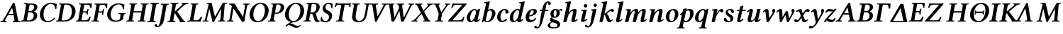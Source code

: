 SplineFontDB: 3.0
FontName: LinLibertineOZI
FullName: Linux Libertine O Semibold Italic
FamilyName: Linux Libertine O
Weight: Semibold
Copyright: Linux Libertine by Philipp H. Poll,\nOpen Font under Terms of following Free Software Licenses:\nGPL (General Public License) with font-exception and OFL (Open Font License).\nCreated with FontForge (http://fontforge.sf.net)\nSept 2003, 2004, 2005, 2006, 2007, 2008, 2009, 2010, 2011,2012
UComments: "2003-8-29: Created.+AAoA-2004-7-25: v(1.0) release candidate+AAoA-2005-12-28: v(1.1.0) stable+AAoA-2006-01-01: v(2.0.0) stable+AAoA-2006-09-05: v(2.2.0) stable" 
Version: 5.1.2
ItalicAngle: -11.5
UnderlinePosition: -98
UnderlineWidth: 40
Ascent: 754
Descent: 246
LayerCount: 2
Layer: 0 0 "Back"  1
Layer: 1 0 "Fore"  0
XUID: [1021 326 89955977 9462563]
FSType: 0
OS2Version: 3
OS2_WeightWidthSlopeOnly: 0
OS2_UseTypoMetrics: 0
CreationTime: 1162161130
ModificationTime: 1346320534
PfmFamily: 17
TTFWeight: 600
TTFWidth: 5
LineGap: 0
VLineGap: 0
Panose: 2 0 5 3 0 0 0 0 0 0
OS2TypoAscent: 894
OS2TypoAOffset: 0
OS2TypoDescent: -246
OS2TypoDOffset: 0
OS2TypoLinegap: 0
OS2WinAscent: 894
OS2WinAOffset: 0
OS2WinDescent: 246
OS2WinDOffset: 0
HheadAscent: 894
HheadAOffset: 0
HheadDescent: -246
HheadDOffset: 0
OS2SubXSize: -9344
OS2SubYSize: 14930
OS2SubXOff: 14988
OS2SubYOff: 250
OS2SupXSize: 51
OS2SupYSize: 23
OS2SupXOff: 14973
OS2SupYOff: 5435
OS2StrikeYSize: 14934
OS2StrikeYPos: 5435
OS2FamilyClass: 261
OS2Vendor: 'PfEd'
Lookup: 1 0 0 "'sinf' Wissenschaftliche Indices in Latin lookup 5"  {"'sinf' Wissenschaftliche Indices in Latin lookup 5" ("inferior" ) } ['sinf' ('latn' <'dflt' > ) ]
Lookup: 1 0 0 "'sups' Superscript in Latin lookup 6"  {"'sups' Superscript in Latin lookup 6" ("superior" ) } ['sups' ('latn' <'dflt' > ) ]
Lookup: 258 0 0 "'kern' Horizontales Kerning in Latin lookup 1"  {"'kern' Horizontales Kerning in Latin lookup 1"  } ['kern' ('latn' <'dflt' > ) ]
Lookup: 260 0 0 "'mark' Markenpositionierung"  {"'mark' Top Akzent"  "'mark' Unten Punkt"  } ['mark' ('DFLT' <'dflt' > 'cyrl' <'dflt' > 'grek' <'dflt' > 'hebr' <'dflt' > 'latn' <'AZE ' 'CRT ' 'DEU ' 'MOL ' 'ROM ' 'TRK ' 'dflt' > ) ]
MarkAttachClasses: 1
DEI: 91125
LangName: 1033 "" "" "Semibold Italic" "" "" "" "" "" "Philipp H. Poll" "Philipp H. Poll" "" "http://www.linuxlibertine.org" "http://www.linuxlibertine.org" "GPL - General Public License AND OFL - Open Font License" "http://www.fsf.org/licenses/gpl.html AND http://scripts.sil.org/OFL" 
Encoding: UnicodeFull
Compacted: 1
UnicodeInterp: none
NameList: Adobe Glyph List
DisplaySize: -36
AntiAlias: 1
FitToEm: 1
WinInfo: 0 36 12
BeginPrivate: 6
BlueValues 47 [-20 0 434 447 460 474 580 581 645 662 696 705]
OtherBlues 11 [-239 -219]
StdHW 4 [42]
StemSnapH 25 [32 34 36 42 44 46 54 57]
StdVW 5 [117]
StemSnapV 24 [36 114 117 121 123 134]
EndPrivate
Grid
-28 470 m 1
 789 470 l 1
-27 460 m 1
 -25 462 l 1
 637 462 l 1
 639 460 l 1
-27 460 m 1
 639 460 l 1
-392 -319 m 25
 400 -319 l 25
367 -341 m 2
 122 -341 l 2
 114 -341 110 -333 110 -326 c 0
 110 -314 120 -297 132 -297 c 2
 377 -297 l 2
 386 -297 390 -304 390 -311 c 0
 390 -323 380 -341 367 -341 c 2
-1000 645 m 0
 2000 645 l 0
-1000 698 m 0
 2000 698 l 0
-1000 -232 m 0
 2000 -232 l 0
-1004 434 m 0
 1996 434 l 0
-1000 -232 m 0
 2000 -232 l 0
-1000 698 m 0
 2000 698 l 0
71 -67 m 25
 424 -67 l 25
 423 -163 l 25
 70 -163 l 25
 71 -67 l 25
-442 733 m 25
 1172 733 l 25
1237 894 m 25
 1237 -244 l 25
1321 894 m 25
 1321 -244 l 25
 -581 -244 l 25
 -581 894 l 25
 1321 894 l 25
-543 430 m 9
 -552 411 l 25
-552 430 m 25
 -543 411 l 25
-497 894 m 25
 -497 -244 l 25
7 655 m 1
 674 655 l 9
672 647 m 1
 674 645 l 1
 674 621 l 2
 674 616 671 613 666 613 c 2
 640 613 l 2
 599 613 82 613 42 613 c 2
 16 613 l 2
 12 613 8 616 8 621 c 2
 8 645 l 1
 10 647 l 1
 672 647 l 1
8 645 m 1
 674 645 l 1
-261 -141 m 25
 905 -141 l 25
905 -128 m 25
 -261 -128 l 25
 905 -128 l 25
-20 -10 m 17
 1076 -10 l 9
-28 444 m 1
 789 444 l 1
-42 321 m 1
 658 321 l 1
637 436 m 1
 639 434 l 1
 639 410 l 2
 639 405 636 402 631 402 c 2
 604 402 l 2
 563 402 47 402 7 402 c 2
 -19 402 l 2
 -23 402 -27 405 -27 410 c 2
 -27 434 l 1
 -25 436 l 1
 637 436 l 1
-27 434 m 1
 639 434 l 1
-20 0 m 1
 1077 0 l 1
1042 32 m 2
 1069 32 l 2
 1073 32 1077 29 1077 23 c 2
 1077 0 l 1
 1075 -2 l 1
 -18 -2 l 1
 -20 0 l 1
 -20 23 l 2
 -20 29 -17 32 -12 32 c 2
 14 32 l 2
 55 32 1003 32 1042 32 c 2
-14 72 m 25
 299 72 l 25
592 805 m 25
 -50 805 l 25
 592 805 l 25
397 230 m 25
 124 230 l 25
 397 230 l 25
67 -110 m 25
 379 -110 l 25
295 287 m 1
 295 238 l 1
 42 238 l 1
 42 287 l 1
 295 287 l 1
0 581 m 25
 0 577 l 25
 0 581 l 25
 7 581 l 25
 0 573 l 25
 439 573 l 25
 430 580 l 25
 439 580 l 25
 439 578 l 25
 439 580 l 25
-543 646 m 1
-552 646 m 9
 -552 627 l 25
 -552 637 l 25
 -543 637 l 25
 -543 646 l 25
 -543 627 l 25
574 833 m 25
 -47 833 l 25
 574 833 l 25
590 550 m 1
 236 550 l 1
 213 506 l 1
 193 550 l 1
 -113 550 l 1
766 430 m 25
 -538 430 l 25
 766 430 l 25
EndSplineSet
AnchorClass2: "unten_punkt"  "'mark' Unten Punkt" "top_akzent"  "'mark' Top Akzent" 
BeginChars: 1114117 115

StartChar: u1D468
Encoding: 119912 119912 0
Width: 719
GlyphClass: 2
Flags: W
HStem: -2 34<15 39 212 225 450 469 692 710> 241 47<316 470> 638 20G<485.5 502.25>
DStem2: 123.714 94.5 178 73 0.515426 0.856934<-11.1755 217.337 273.608 499.697> 525 627 429 494 0.197523 -0.980298<111.417 321.457 369.309 566.075>
AnchorPoint: "unten_punkt" 308 -110 basechar 0
AnchorPoint: "top_akzent" 494 850 basechar 0
LayerCount: 2
Fore
SplineSet
316 288 m 2
 470 288 l 1
 454 371 446 409 429 494 c 1
 391 429 314 300 314 300 c 2
 309.8 292.9 309.8 288 316 288 c 2
633 91 m 2
 638.7 62.6 644.5 40.8 692 34 c 2
 706 32 l 2
 710 31.4 716 29 716 23 c 1
 712 0 l 1
 710 -2 l 1
 710 -2 673 0 634 0 c 0
 598 0 450 -2 450 -2 c 1
 448 0 l 1
 451 23 l 2
 451.8 29.5 453 31.3 458 32 c 2
 469 34 l 2
 493.4 38.4 515.8 47.9 511 73 c 2
 479 241 l 1
 290 241 l 2
 282 241 277.3 237.4 271 227 c 2
 178 73 l 2
 165 51 187.6 38.4 212 34 c 2
 223 32 l 2
 227.9 31.3 230 29 230 23 c 2
 227 0 l 1
 225 -2 l 1
 225 -2 137 0 101 0 c 0
 62 0 15 -2 15 -2 c 1
 13 0 l 1
 15 23 l 2
 15.5 29.1 21 31.4 25 32 c 2
 39 34 l 2
 86.5 40.8 108.8 69.7 123.7 94.5 c 2
 444 627 l 2
 458.2 650.6 480 658 491 658 c 0
 513.5 658 520.8 648 525 627 c 2
 633 91 l 2
EndSplineSet
Kerns2: 50 -22 "'kern' Horizontales Kerning in Latin lookup 1"  48 -22 "'kern' Horizontales Kerning in Latin lookup 1"  47 -33 "'kern' Horizontales Kerning in Latin lookup 1"  45 -11 "'kern' Horizontales Kerning in Latin lookup 1"  40 -11 "'kern' Horizontales Kerning in Latin lookup 1"  30 -11 "'kern' Horizontales Kerning in Latin lookup 1"  29 -11 "'kern' Horizontales Kerning in Latin lookup 1"  28 -11 "'kern' Horizontales Kerning in Latin lookup 1"  24 -44 "'kern' Horizontales Kerning in Latin lookup 1"  22 -76 "'kern' Horizontales Kerning in Latin lookup 1"  21 -89 "'kern' Horizontales Kerning in Latin lookup 1"  20 -22 "'kern' Horizontales Kerning in Latin lookup 1"  19 -56 "'kern' Horizontales Kerning in Latin lookup 1"  16 -33 "'kern' Horizontales Kerning in Latin lookup 1"  14 -33 "'kern' Horizontales Kerning in Latin lookup 1"  6 -33 "'kern' Horizontales Kerning in Latin lookup 1"  2 -33 "'kern' Horizontales Kerning in Latin lookup 1" 
EndChar

StartChar: u1D469
Encoding: 119913 119913 1
Width: 593
GlyphClass: 2
Flags: W
HStem: 0 40<225.893 369.155> 0 33<6.34499 85.4562> 334 42<278 412.422> 604 42<317.369 448.729> 612 35<116.056 185.196>
VStem: 468 120.7<133.012 290.279> 476 114.8<443.918 580.464>
DStem2: 90.7719 -2 209.503 -2 0.199368 0.979925<95.337 365.186 407.739 577.038>
AnchorPoint: "unten_punkt" 268 -110 basechar 0
AnchorPoint: "top_akzent" 407 850 basechar 0
LayerCount: 2
Fore
SplineSet
311 562 m 2x32
 278 376 l 1
 332 376 l 2
 447.2 376 476 463.4 476 520.6 c 0
 476 590.8 424.7 604 385 604 c 0
 323 604 316 591 311 562 c 2x32
271 334 m 1
 227 84 l 2
 225.8 78 224.9 72.6 224.9 67.8 c 0
 224.9 49.5 236.8 40 282 40 c 0
 430.8 40 468 159.4 468 219.6 c 0xa4
 468 288 425 334 339 334 c 2
 271 334 l 1
269 645 m 0
 315 645 345 646 386 646 c 0
 552 646 590.8 582.7 590.8 521.2 c 0
 590.8 425.1 502.3 373.6 473 361 c 1
 473 359 l 1
 554.4 335.5 588.7 284.4 588.7 216.6 c 0
 588.7 110.8 514 0 293 0 c 2xb0
 156 0 l 1
 156 0 58 -1 9 -2 c 1
 4 4 3 27 10 33 c 1
 81 36 101 39 116 122 c 2
 186 523 l 2
 189.3 541.1 191 555.5 191 567 c 0
 191 608 172.9 609.7 119 612 c 1
 114 618 112 641 119 647 c 1x68
 169 646 210 645 269 645 c 0
EndSplineSet
EndChar

StartChar: u1D46A
Encoding: 119914 119914 2
Width: 637
GlyphClass: 2
Flags: W
HStem: -10 44<287.965 465.041> 437 21G<620.5 665> 617 41<388.47 549.152>
VStem: 82.1 126.5<138.31 373.747> 627 38<445 520.475>
AnchorPoint: "unten_punkt" 363 -110 basechar 0
AnchorPoint: "top_akzent" 480 850 basechar 0
LayerCount: 2
Fore
SplineSet
354 -10 m 0
 164.5 -10 82.1 112.7 82.1 250.1 c 0
 82.1 271.5 84.1 293.3 88 315 c 0
 122 512 295 658 472 658 c 0
 600 658 625 614 674 614 c 1
 668 556 665 500 665 445 c 1
 627 437 l 1
 614 532 588 617 465 617 c 0
 372 617 251 532 216 334 c 0
 211.2 306.5 208.6 278.4 208.6 251 c 0
 208.6 136.7 252.9 34 361 34 c 0
 438 34 514 66 603 153 c 1
 628 129 l 1
 547 39 455 -10 354 -10 c 0
EndSplineSet
EndChar

StartChar: u1D46B
Encoding: 119915 119915 3
Width: 688
GlyphClass: 2
Flags: W
HStem: 0 40<223.93 416.09> 0 33<23.6875 96.8379> 606 40<317.405 468.504> 613 33<137 193.313>
VStem: 584.5 128.5<246.749 477.591>
DStem2: 108 77 225 75 0.172766 0.984963<6.57876 512.888>
AnchorPoint: "unten_punkt" 279 -110 basechar 0
AnchorPoint: "top_akzent" 446 850 basechar 0
LayerCount: 2
Fore
SplineSet
225 75 m 2
 224.2 70.6 223.7 66.6 223.7 63.2 c 0
 223.7 44.3 238.5 40 302 40 c 0
 425 40 542 88 577 284 c 0
 581.8 311.9 584.5 340.5 584.5 368.5 c 0
 584.5 492.3 532.1 606 378 606 c 0
 344 606 318 603 312 571 c 2
 225 75 l 2
23 0 m 1
 21 2 l 1
 25 24 l 2
 26 30 30 33 34 33 c 2
 48 33 l 2
 86 33 103 45 108 77 c 2
 195 569 l 2
 195.9 573.9 196.4 578.4 196.4 582.4 c 0
 196.4 604.4 182.1 613 150 613 c 2
 136 613 l 2
 133 613 129 616 130 621 c 2
 134 644 l 1
 137 646 l 1
 421 646 l 2
 595.4 646 713 524.4 713 366.4 c 0
 713 347.7 711.4 328.5 708 309 c 0
 664 63 467 0 324 0 c 2
 23 0 l 1
EndSplineSet
Kerns2: 23 -13 "'kern' Horizontales Kerning in Latin lookup 1" 
EndChar

StartChar: u1D46C
Encoding: 119916 119916 4
Width: 538
GlyphClass: 2
Flags: W
HStem: 0 46<226.264 436.67> 0 33<25.6875 98.3457> 323 42<279 400.035> 427 20G<446 475> 600 46<316.596 506.506> 613 33<139 195.12>
VStem: 401 41<251 279.988> 434 41<384.319 447> 538 40<484 561.211>
DStem2: 110 77 228 75 0.172766 0.984963<2.48257 270.289 312.867 511.882>
AnchorPoint: "unten_punkt" 279 -110 basechar 0
AnchorPoint: "top_akzent" 413 850 basechar 0
LayerCount: 2
Fore
SplineSet
25 0 m 1
 23 2 l 1
 27 24 l 2
 28 30 32 33 36 33 c 2
 49 33 l 2
 88 33 104 45 110 77 c 2
 197 569 l 2
 197.7 573.5 198.1 577.6 198.1 581.4 c 0
 198.1 604.1 184.6 613 152 613 c 2
 138 613 l 2
 134 613 131 616 132 621 c 2
 136 644 l 1
 139 646 l 1
 587 646 l 1
 580 588 578 535 578 484 c 1
 538 475 l 1
 534 526 523 600 459 600 c 2
 334 600 l 2
 325 600 319 592 315 571 c 2
 279 365 l 1
 387 365 l 2
 411 365 421 396 434 436 c 1
 434 440 441 447 451 447 c 2
 471 447 l 1
 475 437 l 1
 470 421 458 381 452 344 c 0
 446 308 443 268 442 251 c 1
 435 242 l 1
 415 242 l 2
 405 242 400 248 401 252 c 0
 401.5 262.2 401.9 271.8 401.9 280.4 c 0
 401.9 306.1 398 323 380 323 c 2
 272 323 l 1
 228 75 l 2
 226.8 68.3 226.3 63 226.3 58.9 c 0
 226.3 49 229.6 46 236 46 c 2
 383 46 l 2
 436 46 481 105 510 179 c 1
 550 169 l 1
 531 116 510 54 494 0 c 1
 25 0 l 1
EndSplineSet
EndChar

StartChar: u1D46D
Encoding: 119917 119917 5
Width: 492
GlyphClass: 2
Flags: W
AnchorPoint: "unten_punkt" 201 -110 basechar 0
AnchorPoint: "top_akzent" 416 850 basechar 0
LayerCount: 2
Fore
SplineSet
227 77 m 2
 226.3 72.9 225.9 69 225.9 65.4 c 0
 225.9 44.6 238.8 33 272 33 c 2
 286 33 l 2
 290 33 293 30 292 24 c 2
 288 1 l 1
 285 -1 l 1
 285 -1 190 1 155 1 c 0
 118 1 24 -1 24 -1 c 1
 23 1 l 1
 27 24 l 2
 28 30 32 33 36 33 c 2
 49 33 l 2
 88 33 104 45 110 77 c 2
 197 569 l 2
 197.7 573.5 198.1 577.6 198.1 581.4 c 0
 198.1 604.1 184.6 613 152 613 c 2
 138 613 l 2
 134 613 131 616 132 621 c 2
 136 644 l 1
 139 646 l 1
 586 646 l 1
 579 588 577 535 577 484 c 1
 537 475 l 1
 533 526 522 600 458 600 c 2
 333 600 l 2
 324 600 318 592 314 571 c 2
 278 365 l 1
 386 365 l 2
 410 365 420 396 433 436 c 1
 433 440 440 447 450 447 c 2
 470 447 l 1
 474 437 l 1
 469 421 457 381 451 344 c 0
 445 308 442 268 441 251 c 1
 434 242 l 1
 414 242 l 2
 404 242 399 248 400 252 c 0
 400.5 262.2 400.9 271.8 400.9 280.4 c 0
 400.9 306.1 397 323 379 323 c 2
 271 323 l 1
 227 77 l 2
EndSplineSet
Kerns2: 43 -18 "'kern' Horizontales Kerning in Latin lookup 1"  40 -31 "'kern' Horizontales Kerning in Latin lookup 1"  30 -31 "'kern' Horizontales Kerning in Latin lookup 1"  26 -31 "'kern' Horizontales Kerning in Latin lookup 1" 
EndChar

StartChar: u1D46E
Encoding: 119918 119918 6
Width: 696
GlyphClass: 2
Flags: W
AnchorPoint: "unten_punkt" 367 -110 basechar 0
AnchorPoint: "top_akzent" 505 850 basechar 0
LayerCount: 2
Fore
SplineSet
663 229 m 2
 643 114 l 2
 640 99 643 92 649 85 c 1
 571 26 489 -10 368 -10 c 0
 186.4 -10 76.9 104.1 76.9 251.9 c 0
 76.9 270.1 78.6 288.9 82 308 c 0
 120 528 312 658 483 658 c 0
 613 658 637 614 686 614 c 1
 678 556 677 500 677 445 c 1
 638 437 l 1
 628 531 597 617 475 617 c 0
 359 617 240 498 210 327 c 0
 205.7 302.8 203.5 278.8 203.5 255.6 c 0
 203.5 134.1 263.7 34 393 34 c 0
 435 34 486 46 523 74 c 1
 551 229 l 2
 551.4 231.3 551.6 233.6 551.6 235.7 c 0
 551.6 261.7 524.1 272 489 272 c 2
 476 272 l 2
 472 272 468 275 469 281 c 2
 474 304 l 1
 476 306 l 1
 476 306 569 304 606 304 c 0
 641 304 731 306 731 306 c 1
 733 304 l 1
 729 281 l 2
 728 275 724 272 719 272 c 2
 714 272 l 2
 674 272 668 256 663 229 c 2
EndSplineSet
EndChar

StartChar: u1D46F
Encoding: 119919 119919 7
Width: 746
GlyphClass: 2
Flags: W
HStem: 1 32<54 117 457 520> 321 46<314 585> 613 32<371 435 773 838>
AnchorPoint: "unten_punkt" 360 -110 basechar 0
AnchorPoint: "top_akzent" 501 850 basechar 0
LayerCount: 2
Fore
SplineSet
629 569 m 2
 630 573 630 578 630 582 c 0
 630 604 616 613 582 613 c 2
 568 613 l 2
 563 613 560 616 561 621 c 2
 565 645 l 1
 567 646 l 1
 567 646 665 645 704 645 c 0
 739 645 840 646 840 646 c 1
 842 645 l 1
 838 621 l 2
 837 616 833 613 829 613 c 2
 814 613 l 2
 773 613 757 597 752 569 c 2
 666 77 l 2
 665 73 664 69 664 65 c 0
 664 44 677 33 712 33 c 2
 727 33 l 2
 731 33 734 30 733 24 c 2
 729 1 l 1
 727 -1 l 1
 727 -1 625 1 590 1 c 0
 551 1 454 -1 454 -1 c 1
 452 1 l 1
 456 24 l 2
 457 30 461 33 466 33 c 2
 480 33 l 2
 520 33 537 45 542 77 c 2
 585 321 l 1
 306 321 l 1
 263 77 l 2
 262 73 261 69 261 65 c 0
 261 44 274 33 310 33 c 2
 324 33 l 2
 329 33 331 30 330 24 c 2
 326 1 l 1
 324 -1 l 1
 324 -1 223 1 187 1 c 0
 148 1 51 -1 51 -1 c 1
 49 1 l 1
 53 24 l 2
 54 30 59 33 63 33 c 2
 77 33 l 2
 117 33 134 45 140 77 c 2
 226 569 l 2
 227 573 228 578 228 582 c 0
 228 604 213 613 179 613 c 2
 165 613 l 2
 161 613 158 615 158 621 c 1
 163 645 l 1
 165 646 l 1
 165 646 262 645 301 645 c 0
 336 645 438 646 438 646 c 1
 439 645 l 1
 435 621 l 2
 434 616 431 613 426 613 c 2
 412 613 l 2
 371 613 354 597 349 569 c 2
 314 367 l 1
 594 367 l 1
 629 569 l 2
EndSplineSet
EndChar

StartChar: u1D470
Encoding: 119920 119920 8
Width: 343
GlyphClass: 2
Flags: W
HStem: -2 35<38.345 118.872 271.405 341.655> 612 35<148.056 217.195 369.674 449.794>
DStem2: 122.772 -2 245.772 -2 0.199368 0.979925<106.473 577.038>
AnchorPoint: "unten_punkt" 147 -110 basechar 0
AnchorPoint: "top_akzent" 290 850 basechar 0
LayerCount: 2
Fore
SplineSet
271 122 m 2
 267.6 103.3 265.8 88.6 265.8 77 c 0
 265.8 37 285.5 35.3 339 33 c 1
 344 27 345 4 338 -2 c 1
 288 -1 247 0 188 0 c 0
 131 0 90 -1 41 -2 c 1
 36 4 35 27 42 33 c 1
 113 36 133 39 148 122 c 2
 218 523 l 2
 221.3 541.1 223 555.5 223 567 c 0
 223 608 204.9 609.7 151 612 c 1
 146 618 144 641 151 647 c 1
 201 646 242 645 301 645 c 0
 358 645 399 646 448 647 c 1
 453 641 453 618 446 612 c 1
 375 609 356 606 341 523 c 2
 271 122 l 2
EndSplineSet
EndChar

StartChar: u1D471
Encoding: 119921 119921 9
Width: 340
VWidth: 999
Flags: W
HStem: -196 39<76 133> 690 115<235 316>
VStem: 93 243<711 711> 146 123<-22 597>
AnchorPoint: "top_akzent" 352 850 basechar 0
LayerCount: 2
Fore
SplineSet
244 556 m 2
 244 560 245 563 245 567 c 0
 245 593 226 613 190 613 c 2
 172 613 l 2
 168 613 165 616 166 621 c 2
 170 645 l 1
 172 646 l 1
 172 646 281 645 320 645 c 0
 356 645 457 646 457 646 c 1
 459 645 l 1
 455 621 l 2
 454 616 450 613 445 613 c 2
 431 613 l 2
 390 613 374 597 369 569 c 2
 285 90 l 2
 265 -22 235 -88 163 -153 c 1
 132 -179 91 -196 52 -196 c 0
 14 -196 -51 -184 -51 -137 c 0
 -51 -133 -50 -130 -50 -126 c 0
 -45 -100 -21 -93 -1 -93 c 0
 31 -93 39 -115 39 -135 c 0
 39 -146 51 -158 59 -158 c 0
 94 -158 126 -107 158 68 c 1
 244 556 l 2
EndSplineSet
EndChar

StartChar: u1D472
Encoding: 119922 119922 10
Width: 693
GlyphClass: 2
Flags: W
HStem: -2 34<55 79 312 328 659 678> 614 33<165 181 551 574 764 787.996>
DStem2: 227 570 314 368 0.173785 0.984784<-509.175 -258.94 -183.807 32.0966> 348 385 422 378 0.772609 0.634883<17.4838 325.077>
AnchorPoint: "unten_punkt" 342 -110 basechar 0
AnchorPoint: "top_akzent" 476 850 basechar 0
LayerCount: 2
Fore
SplineSet
578 574 m 2
 591 584 599 610 574 612 c 2
 553 614 l 2
 548 615 546 618 546 624 c 2
 549 646 l 1
 551 648 l 1
 551 648 666 646 702 646 c 0
 741 646 788 648 788 648 c 1
 790 646 l 1
 788 624 l 2
 788 617 782 615 778 614 c 2
 764 612 l 2
 717 606 672.7 588.2 629.5 552 c 2
 422 378 l 2
 399.8 359.4 399.3 350.5 414 331 c 2
 605 78 l 2
 625.2 51.2 642.7 38.7 659 34 c 2
 666 32 l 2
 679.5 28.1 685 26 685 22 c 2
 682 0 l 1
 678 -2 l 1
 678 -2 592 0 553 0 c 1
 494 -2 l 1
 492 0 l 1
 492 21 l 2
 492 40 468.1 70.4 450.3 97 c 2
 331 276 l 2
 323 287 315 294 301 294 c 1
 263 77 l 2
 258 46 288 37 312 34 c 2
 326 32 l 2
 331 31 333 29 333 23 c 2
 330 0 l 1
 328 -2 l 1
 328 -2 227 0 191 0 c 0
 152 0 55 -2 55 -2 c 1
 53 0 l 1
 55 23 l 2
 56 29 61 31 65 32 c 2
 79 34 l 2
 116 39 134 45 140 77 c 2
 227 570 l 2
 233 604 217 607 181 612 c 2
 167 614 l 2
 163 615 160 617 160 622 c 2
 163 646 l 1
 165 647 l 1
 165 647 262 646 301 646 c 0
 336 646 438 647 438 647 c 1
 440 646 l 1
 438 622 l 2
 437 617 433 615 428 614 c 2
 414 612 l 2
 374 606 355 597 350 570 c 2
 314 368 l 1
 322 368 331 371 348 385 c 2
 578 574 l 2
EndSplineSet
Kerns2: 50 -33 "'kern' Horizontales Kerning in Latin lookup 1"  47 -33 "'kern' Horizontales Kerning in Latin lookup 1"  40 -22 "'kern' Horizontales Kerning in Latin lookup 1"  30 -22 "'kern' Horizontales Kerning in Latin lookup 1"  26 -11 "'kern' Horizontales Kerning in Latin lookup 1"  14 -33 "'kern' Horizontales Kerning in Latin lookup 1" 
EndChar

StartChar: u1D473
Encoding: 119923 119923 11
Width: 575
GlyphClass: 2
Flags: W
HStem: 0 46<273.41 456.949> 1 34<57 143.269> 613 32<174 233.544 372.253 446.312>
VStem: 529 46<143.62 168.217>
DStem2: 149 75 275 92 0.173444 0.984844<21.7835 514.393>
AnchorPoint: "unten_punkt" 260 -110 basechar 0
AnchorPoint: "top_akzent" 289 850 basechar 0
LayerCount: 2
Fore
SplineSet
236 569 m 2
 237 573 237 578 237 582 c 0
 237 604 223 613 189 613 c 2
 175 613 l 2
 170 613 168 616 168 621 c 2
 172 645 l 1
 174 646 l 1
 174 646 271 645 311 645 c 0
 346 645 447 646 447 646 c 1
 449 645 l 1
 445 621 l 2
 444 616 440 613 436 613 c 2
 421 613 l 2
 380 613 364 597 359 569 c 2
 275 92 l 2
 274 86 273 81 273 75 c 0
 273 57 280 46 292 46 c 2
 402 46 l 2
 453 46 500 102 529 175 c 1
 575 167 l 1
 525 0 l 1
 274 0 l 1
 197 1 l 2
 185 1 57 -1 57 -1 c 1
 49 8 l 1
 51 23 l 2
 53 31 67 35 83 35 c 2
 113 35 l 2
 137 35 144 43 149 75 c 2
 236 569 l 2
EndSplineSet
EndChar

StartChar: u1D474
Encoding: 119924 119924 12
Width: 837
GlyphClass: 2
Flags: W
HStem: -12 21G<383 395.5> -1 36<21 93.75 163.002 216 570 636.795 753.641 809> 611 36<175 226.81 801.666 881>
VStem: 643 110<35.016 164.727>
DStem2: 106 89 168 88 0.242536 0.970142<-22.7217 373.747> 335 647 255 437 0.239195 -0.970971<184.768 493.32> 453 168 420 7 0.50331 0.864106<0 352.46>
AnchorPoint: "unten_punkt" 393 -110 basechar 0
AnchorPoint: "top_akzent" 571 850 basechar 0
LayerCount: 2
Fore
SplineSet
644 89 m 2
 676 446 l 1
 591 300 420 7 420 7 c 2
 414 -3 404 -12 387 -12 c 0
 379 -12 364 -6 361 7 c 2
 361 7 297 266 255 437 c 1
 227 320 198 205 168 88 c 0
 167 84 167 80 166 77 c 0
 164 66 163 58 163 51 c 0
 163 41 166 35 171 35 c 2
 197 35 l 2
 211 35 228 31 226 23 c 2
 224 9 l 1
 216 -1 l 1
 216 -1 146 1 108 1 c 0
 73 1 21 -1 21 -1 c 1
 15 8 l 1
 17 23 l 2
 19 31 30 35 51 35 c 2
 77 35 l 2
 90 35 99 65 106 89 c 0
 145 244 188 417 227 572 c 0
 227 573 228 574 228 576 c 2
 229 581 l 2
 230 586 230 590 230 594 c 0
 230 606 226 611 218 611 c 2
 188 611 l 1
 167 612 160 617 160 622 c 1
 163 636 l 1
 175 647 l 1
 335 647 l 1
 453 168 l 1
 543 325 642 493 732 647 c 1
 881 647 l 1
 884 637 l 1
 882 622 l 1
 879 612 857 611 848 611 c 2
 821 611 l 2
 810 611 802 602 799 582 c 2
 797 572 l 1
 755 90 l 2
 754 82 753 73 753 65 c 0
 753 47 756 35 767 35 c 2
 792 35 l 2
 815 35 825 31 823 23 c 2
 821 8 l 1
 809 -1 l 1
 809 -1 730 1 691 1 c 0
 656 1 570 -1 570 -1 c 1
 562 8 l 1
 564 23 l 2
 566 32 582 35 598 35 c 2
 624 35 l 2
 633 35 639 57 643 77 c 0
 643 81 644 85 644 89 c 2
EndSplineSet
EndChar

StartChar: u1D475
Encoding: 119925 119925 13
Width: 742
GlyphClass: 2
Flags: W
HStem: 83.5 21G<601.5 631.5> 60.5 34<55 79 261 277> -554.5 36<164 210.542 628 644>
DStem2: 121.893 104.5 193.893 104.5 0.199368 -0.979925<75.9901 494.887> 317 -553.5 303 -350.5 0.533995 0.845488<141.809 561.798> 619.002 -78.5039 667 67.5 0.172029 -0.985092<0 436.773>
AnchorPoint: "unten_punkt" 348 -110 basechar 0
AnchorPoint: "top_akzent" 486 850 basechar 0
LayerCount: 2
Fore
SplineSet
223 547 m 1
 213 573 195.5 604.2 148 611 c 2
 134 613 l 2
 130 613.6 124.5 615.9 124 622 c 2
 122 645 l 1
 124 647 l 1
 124 647 278 646 317 646 c 1
 617 171 l 1
 619 171 l 1
 690 569 l 2
 696.1 603 679.5 605.9 644 611 c 2
 630 613 l 2
 626 613.6 623 616 623 621 c 2
 626 645 l 1
 628 646 l 1
 628 646 692 645 731 645 c 0
 766 645 850 646 850 646 c 1
 852 645 l 1
 850 621 l 2
 849 616 845 613.7 840 613 c 2
 826 611 l 2
 786.3 605.3 766.8 596.4 762 569 c 2
 667 25 l 2
 663.2 3 646 -12 617 -12 c 0
 586 -12 573 4 566 15 c 2
 303 443 l 2
 300 448 292.5 459.5 287 459.5 c 0
 281 459.5 277.6 446.9 276 438 c 2
 212 77 l 2
 206.6 46.3 237.3 37.4 261 34 c 2
 275 32 l 2
 280 31.3 282 29 282 23 c 2
 279 0 l 1
 277 -2 l 1
 277 -2 191 0 155 0 c 0
 116 0 55 -2 55 -2 c 1
 53 0 l 1
 55 23 l 2
 55.5 29.1 61 31.4 65 32 c 2
 79 34 l 2
 116.4 39.3 134.3 44.9 140 77 c 2
 223 547 l 1
EndSplineSet
EndChar

StartChar: u1D476
Encoding: 119926 119926 14
Width: 734
GlyphClass: 2
Flags: W
HStem: -12 41<322.971 474.511> 617 41<398.015 549.851>
VStem: 97 135<138.519 366.411> 639 134<262.049 501.191>
AnchorPoint: "unten_punkt" 350 -110 basechar 0
AnchorPoint: "top_akzent" 475 850 basechar 0
LayerCount: 2
Fore
SplineSet
473 617 m 0
 328 617 232 414 232 245 c 0
 232 107 303 29 402 29 c 0
 544 29 639 227 639 402 c 0
 639 544 567 617 473 617 c 0
375 -12 m 0
 213 -12 97 86 97 247 c 0
 97 442 260 658 493 658 c 0
 650 658 773 555 773 391 c 0
 773 193 619 -12 375 -12 c 0
EndSplineSet
EndChar

StartChar: u1D477
Encoding: 119927 119927 15
Width: 522
GlyphClass: 2
Flags: W
AnchorPoint: "unten_punkt" 240 -110 basechar 0
AnchorPoint: "top_akzent" 417 850 basechar 0
LayerCount: 2
Fore
SplineSet
319 604 m 1
 269 322 l 1
 283 320 302 319 316 319 c 0
 395 319 449 363 467 467 c 0
 488 589 433 613 377 613 c 0
 366 613 339 609 319 604 c 1
108 77 m 2
 195 572 l 2
 202 607 191 618 171 618 c 2
 140 618 l 2
 133 618 130 622 131 626 c 2
 134 645 l 1
 139 646 l 1
 196 646 315 654 392 654 c 0
 585 654 602 544 592 484 c 0
 577 399 503 279 314 279 c 0
 291 279 275 280 262 282 c 1
 225 77 l 2
 221 50 231 33 270 33 c 2
 284 33 l 2
 289 33 291 30 290 24 c 2
 286 1 l 1
 284 -1 l 1
 284 -1 187 1 152 1 c 0
 115 1 22 -1 22 -1 c 1
 21 1 l 1
 25 24 l 2
 26 30 30 33 34 33 c 2
 48 33 l 2
 86 33 103 45 108 77 c 2
EndSplineSet
Kerns2: 40 -18 "'kern' Horizontales Kerning in Latin lookup 1"  30 -18 "'kern' Horizontales Kerning in Latin lookup 1"  26 -18 "'kern' Horizontales Kerning in Latin lookup 1" 
EndChar

StartChar: u1D478
Encoding: 119928 119928 16
Width: 734
VWidth: 999
GlyphClass: 2
Flags: W
HStem: -219 67<468.578 585.263> -124 54<221.5 304.477> -12 41<322.971 474.511> -2 30<380.91 418.933> 617 41<398.015 549.851>
VStem: 97 135<138.519 366.411> 639 134<262.049 501.191>
AnchorPoint: "top_akzent" 488 850 basechar 0
LayerCount: 2
Fore
SplineSet
473 617 m 0xee
 328 617 232 414 232 245 c 0
 232 107 303 29 402 29 c 0
 544 29 639 227 639 402 c 0
 639 544 567 617 473 617 c 0xee
133.7 -130 m 0
 177.9 -86.4 242.9 -38.4 310.2 -6.4 c 1
 183 16.5 97 108.4 97 247 c 0
 97 442 260 658 493 658 c 0
 650 658 773 555 773 391 c 0
 773 196.9 625 -4 389.2 -11.8 c 1
 358.5 -23.1 318.3 -42.5 275.9 -70.4 c 1
 279.4 -70.1 282.8 -70 286 -70 c 0
 396 -70 462 -152 550 -152 c 0
 579 -152 617 -142 644 -115 c 1
 657 -137 l 1
 608 -193 561 -219 498 -219 c 0
 368 -219 322 -124 229 -124 c 0
 221.1 -124 206.4 -127.6 190.1 -137.6 c 1
 175 -151.6 160.2 -166.8 146 -183 c 1
 112 -153 l 1
 118.3 -144.7 125.6 -137.1 133.7 -130 c 0
EndSplineSet
EndChar

StartChar: u1D479
Encoding: 119929 119929 17
Width: 584
VWidth: 999
GlyphClass: 2
Flags: W
HStem: -6 21G<484.5 520> -1 34<23.625 96.39 227.021 284> 5 35<539.641 594> 276 46<268 341.056> 602 40<136 195.273> 613 41<319.451 452.687>
DStem2: 78.0494 -6 193.691 -6 0.199368 0.979925<126.827 315.18 359.285 617.367> 91.1135 -6 208.113 -6 0.199368 0.979925<73.2763 314.9 356.681 511.636> 453 294 346 247 0.310402 -0.950605<-3.08784 258.431>
AnchorPoint: "unten_punkt" 258 -110 basechar 0
AnchorPoint: "top_akzent" 409 850 basechar 0
LayerCount: 2
Fore
SplineSet
478 468 m 0
 495 567 455 613 398 613 c 0
 363 613 342 610 318 605 c 1
 268 322 l 1
 316 322 l 2
 409 322 460 368 478 468 c 0
595 482 m 0
 577 381 528 332 453 294 c 1
 517 98 l 1
 530 54 557 35 596 40 c 1
 594 5 l 1
 564 -4 527 -6 513 -6 c 0
 456 -6 420 32 403 79 c 2
 346 247 l 2
 337 272 310 276 260 276 c 1
 225 77 l 2
 220 46 232 33 270 33 c 2
 284 33 l 2
 288 33 291 30 290 24 c 2
 286 1 l 1
 284 -1 l 1
 284 -1 213 1 175 1 c 0
 141 1 22 -1 22 -1 c 1
 21 1 l 1
 25 24 l 2
 26 30 29 33 34 33 c 2
 48 33 l 2
 87 33 103 49 108 77 c 2
 193 559 l 2
 198 587 197 604 172 604 c 0
 169 604 168 604.1 166 604 c 2
 136 602 l 2
 131 602 129 605 130 609 c 2
 136 642 l 1
 157 647 288 654 400 654 c 0
 515 654 617 604 595 482 c 0
EndSplineSet
Kerns2: 40 -11 "'kern' Horizontales Kerning in Latin lookup 1" 
EndChar

StartChar: u1D47A
Encoding: 119930 119930 18
Width: 454
VWidth: 999
GlyphClass: 2
Flags: W
HStem: -10 41<156.555 289.272> 0 21G<53.5 58.5> 619 39<265.892 383.993>
VStem: 63 39<94.4261 175> 431 40<479 562.993>
AnchorPoint: "unten_punkt" 234 -110 basechar 0
AnchorPoint: "top_akzent" 371.9 850 basechar 0
LayerCount: 2
Fore
SplineSet
477 631 m 1
 472 578 471 528 471 479 c 1
 431 474 l 1
 426 540 408 619 326 619 c 0
 263 619 232 573 222 517 c 0
 211 453 278 403 315 388 c 0
 391 358 476 305 455 184 c 0
 432 51 338 -10 229 -10 c 0
 135 -10 118 5 95 5 c 0
 76 5 67 0 50 0 c 1
 57 51 59 99 63 175 c 1
 102 178 l 1
 105 87 152 31 216 31 c 0
 289 31 332 71 346 145 c 0
 356 203 336 254 282 278 c 0
 217 306 105 368 125 485 c 0
 146 605 252 658 334 658 c 0
 424 658 426 639 477 631 c 1
EndSplineSet
Kerns2: 45 -13 "'kern' Horizontales Kerning in Latin lookup 1" 
EndChar

StartChar: u1D47B
Encoding: 119931 119931 19
Width: 572
VWidth: 999
GlyphClass: 2
Flags: W
HStem: -1 34<145.625 230.33 361.021 429> 599 47<181.203 327.915 449.609 606.731>
VStem: 147 34<647.479 669> 618 40<519 587.821> 629 35<647.138 669>
DStem2: 242 77 359 77 0.17332 0.984866<-14.9426 523.079>
AnchorPoint: "unten_punkt" 300 -110 basechar 0
AnchorPoint: "top_akzent" 447 850 basechar 0
LayerCount: 2
Fore
SplineSet
197 646 m 2
 603 646 l 2
 624 646 627 663 629 669 c 1
 664 673 l 1
 659 624 657 572 658 519 c 1
 618 514 l 1
 613 594 602 599 549 599 c 2
 497 599 l 2
 463 599 449 590 444 557 c 2
 359 77 l 2
 354 46 366 33 404 33 c 2
 429 33 l 2
 433 33 436 30 435 24 c 2
 431 1 l 1
 429 -1 l 1
 429 -1 315 1 277 1 c 0
 243 1 145 -1 145 -1 c 1
 143 1 l 1
 147 24 l 2
 148 30 152 33 156 33 c 2
 181 33 l 2
 221 33 237 49 242 77 c 2
 327 560 l 2
 332 590 322 599 287 599 c 2
 236 599 l 2
 183 599 169 594 136 514 c 1
 99 519 l 1
 119 572 135 624 147 673 c 1
 181 669 l 1
 180 663 177 646 197 646 c 2
EndSplineSet
Kerns2: 51 -53 "'kern' Horizontales Kerning in Latin lookup 1"  50 -56 "'kern' Horizontales Kerning in Latin lookup 1"  48 -56 "'kern' Horizontales Kerning in Latin lookup 1"  47 -56 "'kern' Horizontales Kerning in Latin lookup 1"  46 -44 "'kern' Horizontales Kerning in Latin lookup 1"  44 -56 "'kern' Horizontales Kerning in Latin lookup 1"  43 -56 "'kern' Horizontales Kerning in Latin lookup 1"  40 -56 "'kern' Horizontales Kerning in Latin lookup 1"  39 -66 "'kern' Horizontales Kerning in Latin lookup 1"  38 -66 "'kern' Horizontales Kerning in Latin lookup 1"  30 -56 "'kern' Horizontales Kerning in Latin lookup 1"  28 -66 "'kern' Horizontales Kerning in Latin lookup 1"  26 -56 "'kern' Horizontales Kerning in Latin lookup 1"  24 44 "'kern' Horizontales Kerning in Latin lookup 1"  23 44 "'kern' Horizontales Kerning in Latin lookup 1"  21 44 "'kern' Horizontales Kerning in Latin lookup 1"  19 18 "'kern' Horizontales Kerning in Latin lookup 1"  0 -44 "'kern' Horizontales Kerning in Latin lookup 1" 
EndChar

StartChar: u1D47C
Encoding: 119932 119932 20
Width: 683
GlyphClass: 2
Flags: W
HStem: -12 48<314.741 466.302> 613 33<140 199.75 336.84 411.719 577 636.75 729.479 804.375>
VStem: 137 123<91.1095 324.078>
DStem2: 92.7473 -12 214.033 -12 0.199368 0.979925<214.143 603.872> 528.406 -12 605.947 -12 0.199368 0.979925<144.33 604.139>
AnchorPoint: "unten_punkt" 328 -110 basechar 0
AnchorPoint: "top_akzent" 486 850 basechar 0
LayerCount: 2
Fore
SplineSet
638 569 m 2
 639 573 640 578 640 582 c 0
 640 604 625 613 591 613 c 2
 577 613 l 2
 573 613 570 616 570 621 c 1
 575 645 l 1
 577 646 l 1
 577 646 652 645 691 645 c 0
 727 645 805 646 805 646 c 1
 807 645 l 1
 803 621 l 2
 802 616 798 613 793 613 c 2
 779 613 l 2
 738 613 722 597 717 569 c 2
 668 293 l 2
 637 115 571 -12 350 -12 c 0
 263 -12 137 21 137 175 c 0
 137 193 139 213 143 235 c 2
 201 569 l 2
 202 573 203 578 203 582 c 0
 203 604 188 613 154 613 c 2
 140 613 l 2
 136 613 133 615 133 621 c 1
 138 645 l 1
 140 646 l 1
 140 646 237 645 276 645 c 0
 312 645 413 646 413 646 c 1
 415 645 l 1
 410 621 l 2
 409 616 406 613 401 613 c 2
 387 613 l 2
 346 613 329 597 324 569 c 2
 271 268 l 2
 266 236 260 203 260 171 c 0
 260 63 344 36 379 36 c 0
 526 36 568 168 587 276 c 2
 638 569 l 2
EndSplineSet
EndChar

StartChar: u1D47D
Encoding: 119933 119933 21
Width: 610
VWidth: 999
GlyphClass: 2
Flags: W
AnchorPoint: "unten_punkt" 318 -110 basechar 0
AnchorPoint: "top_akzent" 476 850 basechar 0
LayerCount: 2
Fore
SplineSet
518 613 m 0
 514 613 511 616 512 621 c 2
 516 645 l 1
 518 646 l 1
 518 646 601 645 639 645 c 0
 673 645 724 646 724 646 c 1
 725 645 l 1
 721 621 l 2
 720 616 717 613 712 613 c 0
 658 613 650 602 621 549 c 2
 333 11 l 2
 325 -4 306 -12 296 -12 c 0
 286 -12 271 -4 269 11 c 2
 182 554 l 2
 174 600 165 613 116 613 c 0
 112 613 109 616 109 621 c 1
 114 645 l 1
 116 646 l 1
 116 646 209 645 246 645 c 0
 281 645 385 646 385 646 c 1
 386 645 l 1
 382 621 l 2
 381 616 378 613 373 613 c 0
 318.8 613 297.3 604.9 297.3 580.5 c 0
 297.3 577.9 297.5 575 298 572 c 2
 355 216 l 1
 360 185 l 1
 376 213 l 1
 563 562 l 2
 570.9 576.4 575.3 586.9 575.3 594.5 c 0
 575.3 609.1 558.8 613 518 613 c 0
EndSplineSet
Kerns2: 40 -44 "'kern' Horizontales Kerning in Latin lookup 1"  34 -22 "'kern' Horizontales Kerning in Latin lookup 1"  30 -44 "'kern' Horizontales Kerning in Latin lookup 1"  26 -58 "'kern' Horizontales Kerning in Latin lookup 1"  0 -89 "'kern' Horizontales Kerning in Latin lookup 1" 
EndChar

StartChar: u1D47E
Encoding: 119934 119934 22
Width: 957
VWidth: 999
GlyphClass: 2
Flags: W
AnchorPoint: "unten_punkt" 479 -110 basechar 0
AnchorPoint: "top_akzent" 590 850 basechar 0
LayerCount: 2
Fore
SplineSet
297 -12 m 0
 266 -12 255 5 250 35 c 2
 176 562 l 2
 172 587 159 613 132 613 c 2
 120 613 l 2
 113 613 109 616 109 621 c 1
 114 644 l 1
 116 646 l 1
 116 646 186 645 222 645 c 0
 271 645 358 646 358 646 c 1
 360 644 l 1
 356 622 l 2
 355 616 351 613 346 613 c 0
 309 613 291 609 297 572 c 2
 347 218 l 1
 356 146 l 1
 390 216 l 1
 501 442 l 2
 507 454 512 467 515 480 c 1
 516 489 517 498 515 508 c 2
 506 572 l 2
 503 599 488 613 451 613 c 2
 448 613 l 2
 441 613 437 616 438 621 c 2
 442 644 l 1
 444 646 l 1
 444 646 498 645 536 645 c 0
 583 645 700 646 700 646 c 1
 701 644 l 1
 697 620 l 2
 696 615 691 613 688 613 c 0
 653 613 620 611 629 554 c 1
 677 207 l 1
 685 139 l 1
 723 215 l 1
 899 569 l 2
 917 605 897 613 851 613 c 0
 847 613 844 617 845 620 c 2
 849 644 l 1
 852 646 l 1
 852 646 930 645 970 645 c 0
 1001 645 1051 646 1051 646 c 1
 1053 645 l 1
 1048 621 l 2
 1047 613 1036 613 1035 613 c 2
 1025 613 l 2
 987 613 975 601 954 560 c 2
 699 44 l 2
 679 4 661 -12 634 -12 c 0
 594 -12 585 7 581 39 c 2
 534 367 l 2
 533 376 533 380 531 380 c 0
 530 380 527 375 525 370 c 2
 359 33 l 2
 345 4 321 -12 297 -12 c 0
EndSplineSet
Kerns2: 50 -33 "'kern' Horizontales Kerning in Latin lookup 1"  43 -44 "'kern' Horizontales Kerning in Latin lookup 1"  40 -36 "'kern' Horizontales Kerning in Latin lookup 1"  34 -22 "'kern' Horizontales Kerning in Latin lookup 1"  30 -36 "'kern' Horizontales Kerning in Latin lookup 1"  26 -44 "'kern' Horizontales Kerning in Latin lookup 1"  0 -76 "'kern' Horizontales Kerning in Latin lookup 1" 
EndChar

StartChar: u1D47F
Encoding: 119935 119935 23
Width: 679
VWidth: 999
GlyphClass: 2
Flags: W
AnchorPoint: "unten_punkt" 307 -110 basechar 0
AnchorPoint: "top_akzent" 472 850 basechar 0
LayerCount: 2
Fore
SplineSet
132 620 m 2
 137 645 l 1
 142 646 l 1
 167 646 228 645 238 645 c 0
 243 645 363 646 393 646 c 1
 393 646 396 645 397 645 c 2
 392 620 l 2
 392 615 389 613 386 613 c 0
 337 613 330 603 344 572 c 2
 418 414 l 1
 428 396 430 397 445 412 c 0
 492 461 552 524 587 572 c 1
 612 609 580 613 558 613 c 0
 555 613 552 615 553 620 c 2
 557 645 l 1
 559 646 l 1
 580 646 664 645 674 645 c 0
 679 645 751 646 769 646 c 1
 770 645 l 1
 766 620 l 2
 765 617 765 613 756 613 c 0
 707 613 673 586 640 552 c 2
 472 383 l 2
 451 362 451 358 475 312 c 2
 585 102 l 2
 605 63 633 33 675 33 c 0
 680 33 681 29 680 25 c 2
 676 1 l 1
 675 -1 l 1
 648 0 585 1 573 1 c 0
 567 1 413 -1 413 -1 c 1
 411 1 l 1
 415 26 l 2
 416 30 419 33 422 33 c 0
 480 33 479 38 461 73 c 2
 374 246 l 1
 360 277 357 277 340 258 c 0
 288 201 234 136 189 77 c 0
 158 35 193 33 215 33 c 0
 219 33 220 29 219 25 c 2
 215 1 l 1
 212 -1 l 1
 212 -1 100 1 86 1 c 0
 82 1 5 -1 5 -1 c 1
 5 1 l 1
 9 26 l 2
 10 31 15 33 21 33 c 0
 78 33 107 65 144 104 c 2
 317 291 l 1
 337 311 337 316 323 344 c 2
 221 549 l 2
 193 605 158 613 142 613 c 0
 135 613 131 615 132 620 c 2
EndSplineSet
Kerns2: 50 -33 "'kern' Horizontales Kerning in Latin lookup 1"  40 -9 "'kern' Horizontales Kerning in Latin lookup 1"  30 -18 "'kern' Horizontales Kerning in Latin lookup 1" 
EndChar

StartChar: u1D480
Encoding: 119936 119936 24
Width: 592
VWidth: 999
GlyphClass: 2
Flags: W
AnchorPoint: "unten_punkt" 295 -110 basechar 0
AnchorPoint: "top_akzent" 435 850 basechar 0
LayerCount: 2
Fore
SplineSet
257 72 m 2
 293 281 l 1
 191 553 l 1
 168 610 156 613 130 613 c 2
 119 613 l 2
 113 613 108 615 109 620 c 2
 114 645 l 1
 116 646 l 1
 116 646 225 645 238 645 c 0
 243 645 347 646 347 646 c 1
 349 645 l 1
 345 621 l 2
 344 617 341 613 337 613 c 0
 288 613 277 609 291 576 c 1
 381 334 l 1
 547 576 l 2
 561 596 547 613 512 613 c 0
 507 613 507 617 508 620 c 2
 512 645 l 1
 514 646 l 1
 514 646 590 645 601 645 c 0
 610 645 704 646 704 646 c 1
 706 645 l 1
 702 621 l 2
 701 615 697 613 691 613 c 2
 671 613 l 2
 642 613 627 606 605 574 c 2
 413 293 l 1
 374 72 l 2
 368 41 382 33 420 33 c 2
 445 33 l 2
 449 33 453 30 452 24 c 2
 448 1 l 1
 445 -1 l 1
 445 -1 341 1 304 1 c 0
 269 1 160 -1 160 -1 c 1
 160 1 l 1
 164 24 l 2
 165 30 167 33 172 33 c 2
 198 33 l 2
 237 33 252 44 257 72 c 2
EndSplineSet
Kerns2: 44 -22 "'kern' Horizontales Kerning in Latin lookup 1"  43 -44 "'kern' Horizontales Kerning in Latin lookup 1"  42 -22 "'kern' Horizontales Kerning in Latin lookup 1"  41 -22 "'kern' Horizontales Kerning in Latin lookup 1"  40 -44 "'kern' Horizontales Kerning in Latin lookup 1"  39 -44 "'kern' Horizontales Kerning in Latin lookup 1"  38 -44 "'kern' Horizontales Kerning in Latin lookup 1"  35 -22 "'kern' Horizontales Kerning in Latin lookup 1"  34 -22 "'kern' Horizontales Kerning in Latin lookup 1"  32 -22 "'kern' Horizontales Kerning in Latin lookup 1"  30 -44 "'kern' Horizontales Kerning in Latin lookup 1"  29 -22 "'kern' Horizontales Kerning in Latin lookup 1"  28 -44 "'kern' Horizontales Kerning in Latin lookup 1"  26 -44 "'kern' Horizontales Kerning in Latin lookup 1" 
EndChar

StartChar: u1D481
Encoding: 119937 119937 25
Width: 598
VWidth: 999
GlyphClass: 2
Flags: W
AnchorPoint: "unten_punkt" 287 -110 basechar 0
AnchorPoint: "top_akzent" 460 850 basechar 0
LayerCount: 2
Fore
SplineSet
549 0 m 1
 37 0 l 2
 24 0 20 5 21 15 c 1
 23 22 26 30 33 38 c 2
 502 579 l 2
 510 589 521 602 504 602 c 2
 298 602 l 2
 226 602 200 555 167 486 c 1
 130 491 l 1
 145 532 168 604 181 658 c 1
 216 655 211 646 257 646 c 2
 599 646 l 1
 630 649 648 650 660 650 c 0
 679 650 681 647 680 640 c 0
 678 629 672 619 648 591 c 2
 198 72 l 2
 182 53 178 44 208 44 c 2
 422 44 l 2
 495 44 532 98 564 170 c 1
 603 165 l 1
 583 113 562 56 549 0 c 1
EndSplineSet
EndChar

StartChar: u1D482
Encoding: 119938 119938 26
Width: 540
GlyphClass: 2
Flags: W
HStem: -10 50<163.172 283.77> 405 39<309.182 389.21>
VStem: 78 122<53.0041 233.642>
AnchorPoint: "unten_punkt" 196 -110 basechar 0
AnchorPoint: "top_akzent" 519 645 basechar 0
LayerCount: 2
Fore
SplineSet
373 195 m 0
 393 248 404 315 404 331 c 0
 404 370 386 405 357 405 c 0
 277 405 200 254 200 151 c 0
 200 97 206 40 250 40 c 0
 278 40 340 112 373 195 c 0
340 39 m 0
 340 43 340 52.3 341 58 c 1
 339 59 l 1
 277 0 255.5 -10 216 -10 c 0
 111.5 -10 78 76 78 132 c 0
 78 289 239 444 354 444 c 0
 406 444 428 422 438 392 c 1
 461.1 408 479.2 425.6 495 444 c 1
 550 447 l 2
 551.8 447 552 445.8 552 443.8 c 2
 552 443.8 529.7 359.9 520.3 321 c 2
 473 125 l 2
 468.4 105.9 466 92 466 83 c 0
 466 71 470 67 475 67 c 0
 486 67 503.5 79.5 532 105 c 1
 557 82 l 1
 486 12 454 -10 402 -10 c 0
 351 -10 340 21 340 39 c 0
EndSplineSet
Substitution2: "'sinf' Wissenschaftliche Indices in Latin lookup 5" u1D482.inferior
EndChar

StartChar: u1D483
Encoding: 119939 119939 27
Width: 517
GlyphClass: 2
Flags: W
HStem: -17 21G<64 101> -10 35<201.73 303.017> 393 51<291.546 397.012> 637 35<151 183> 678 20G<319.5 337.5>
VStem: 420 122<200.908 370.439>
DStem2: 85 74 196 50 0.227423 0.973796<-10.9398 340.05 378.587 545.59>
AnchorPoint: "unten_punkt" 234 -110 basechar 0
LayerCount: 2
Fore
SplineSet
420 286 m 0
 420 343 399 393 360 393 c 0
 343 393 314 391 267 358 c 1
 196 50 l 1
 209 30 226 25 243 25 c 0
 359 25 420 197 420 286 c 0
320 583 m 2
 281 417 l 1
 312 433 353 444 391 444 c 0
 490 444 542 371 542 296 c 0
 542 223 490 90 354 15 c 0
 325 -1 286 -10 242 -10 c 0
 201 -10 172 2 140 35 c 1
 127.5 16.5 106 -9 96 -17 c 1
 64 -3 l 1
 71 17 75.7 34.1 85 74 c 2
 197 557 l 2
 202 578.8 204 596 204 607 c 0
 204 629 196 635 183 635 c 2
 152 637 l 2
 148 637 147 639 147 642 c 2
 151 672 l 1
 192 675 306 688 333 698 c 1
 342 698 345 695 345 688 c 1
 345 688 335.2 647.5 320 583 c 2
EndSplineSet
Kerns2: 40 11 "'kern' Horizontales Kerning in Latin lookup 1"  30 11 "'kern' Horizontales Kerning in Latin lookup 1"  28 11 "'kern' Horizontales Kerning in Latin lookup 1" 
EndChar

StartChar: u1D484
Encoding: 119940 119940 28
Width: 444
GlyphClass: 2
Flags: W
HStem: -10 51<224.165 326.716> 405 39<288.139 367.057>
VStem: 72 124<81.909 260.273> 367 116<300.612 397.112>
AnchorPoint: "unten_punkt" 236 -110 basechar 0
AnchorPoint: "top_akzent" 382 645 basechar 0
LayerCount: 2
Fore
SplineSet
238 -10 m 0
 138 -10 72 88 72 152 c 0
 72 318 212 444 337 444 c 0
 447 444 483 387 483 337 c 0
 483 300 436 287 421 287 c 0
 377 287 367 306 367 323 c 0
 367 342 371 340 371 370 c 0
 371 399 348 405 340 405 c 0
 274 405 196 318 196 173 c 0
 196 59 243 41 269 41 c 0
 292 41 352 70 392 116 c 1
 432 82 l 1
 384 33 330 -10 238 -10 c 0
EndSplineSet
EndChar

StartChar: u1D485
Encoding: 119941 119941 29
Width: 556
GlyphClass: 2
Flags: W
HStem: -10 49<144.878 280.772> 405 39<296.426 386.835> 637 35<408 440> 678 20G<576.5 594.5>
VStem: 70 123<54.5456 245.332>
DStem2: 367 180 602 688 0.228268 0.973598<-72.1107 155.24 251.771 436.677>
AnchorPoint: "unten_punkt" 221 -110 basechar 0
AnchorPoint: "top_akzent" 358 645 basechar 0
LayerCount: 2
Fore
SplineSet
402 332 m 0
 402 372 382 405 353 405 c 0
 262 405 193 271 193 154 c 0
 193 101 197 39 250 39 c 0
 273 39 336 107 367 180 c 1
 387 233 402 317 402 332 c 0
577 583 m 2
 470 125 l 2
 465.5 105.9 463 92 463 83 c 0
 463 71 467 67 472 67 c 0
 483 67 501 82 523 109 c 1
 554 82 l 1
 492 19 444 -10 392 -10 c 0
 341 -10 337 21 337 39 c 0
 337 43 338 55 339 60 c 1
 337 61 l 1
 284.5 2 242.3 -10 215 -10 c 0
 80 -10 70 97 70 144 c 0
 70 316 243 444 350 444 c 0
 376 444 404 437 425 425 c 1
 436 475 454 557 454 557 c 2
 458.8 578.8 461 596 461 607 c 0
 461 629 453 635 440 635 c 2
 409 637 l 2
 405 637 404 639 404 642 c 2
 408 672 l 1
 449 675 563 688 590 698 c 1
 599 698 602 695 602 688 c 1
 602 688 592.1 647.6 577 583 c 2
EndSplineSet
EndChar

StartChar: u1D486
Encoding: 119942 119942 30
Width: 474
GlyphClass: 2
Flags: W
HStem: -10 76<167 333.885> 400 44<278.742 408.047>
VStem: 79 126<93.3365 187.832> 364 111<297.893 397.526>
AnchorPoint: "unten_punkt" 234.2 -110 basechar 0
AnchorPoint: "top_akzent" 382.6 645 basechar 0
LayerCount: 2
Fore
SplineSet
364 365 m 0
 364 390 348 400 325 400 c 0
 286 400 245 364 210 224 c 1
 284 236 364 268 364 365 c 0
475 369 m 0
 475 332 465 224 205 186 c 1
 197 93 248 66 277 66 c 0
 313 66 368 75 428 139 c 1
 442 139 456 126 454 110 c 1
 397 31 316 -10 225 -10 c 0
 109 -10 79 78 79 165 c 0
 79 278 175 444 358 444 c 0
 454 444 475 405 475 369 c 0
EndSplineSet
Kerns2: 49 -12 "'kern' Horizontales Kerning in Latin lookup 1"  48 -9 "'kern' Horizontales Kerning in Latin lookup 1"  47 -9 "'kern' Horizontales Kerning in Latin lookup 1"  45 -9 "'kern' Horizontales Kerning in Latin lookup 1"  42 12 "'kern' Horizontales Kerning in Latin lookup 1"  29 12 "'kern' Horizontales Kerning in Latin lookup 1"  28 12 "'kern' Horizontales Kerning in Latin lookup 1"  19 -68 "'kern' Horizontales Kerning in Latin lookup 1" 
Substitution2: "'sinf' Wissenschaftliche Indices in Latin lookup 5" u1D486.inferior
EndChar

StartChar: u1D487
Encoding: 119943 119943 31
Width: 370
GlyphClass: 2
Flags: MW
HStem: -238 47<-35.5 60.2596> 387 47<107.095 177 301 412.15> 662 36<372.502 418.87>
VStem: 422 68<597.875 661.174>
DStem2: 48.6117 -238 162.842 -238 0.199368 0.979925<392.789 638.049 708.828 831.665>
AnchorPoint: "unten_punkt" 132 -110 basechar 0
LayerCount: 2
Fore
SplineSet
177 387 m 1
 129 387 l 2
 111 387 103 389 103 394 c 1
 103 394 106 407 107 412 c 0
 109 420 122 434 155 434 c 2
 186 434 l 1
 241 682 351 698 398 698 c 0
 456 698 490 667 490 622 c 0
 490 597 475 582 443 582 c 0
 415 582 390 607 388 634 c 0
 387 651 385 662 374 662 c 0
 349 662 341.7 609.3 314 490 c 2
 314 490 306 455 301 434 c 1
 388 434 l 2
 407 434 416 431 416 425 c 1
 411 403 l 2
 408 392 381 387 363 387 c 2
 290 387 l 1
 272.9 318.4 217.3 -27.5 119 -171 c 0
 91 -211 49 -238 0 -238 c 0
 -71 -238 -93 -202 -93 -185 c 0
 -93 -170 -82 -149 -49 -149 c 0
 12 -149 12 -191 26 -191 c 0
 79 -191 104 -66 121 78 c 0
 130 149 147.9 251.8 154 280 c 2
 177 387 l 1
EndSplineSet
Kerns2: 40 -11 "'kern' Horizontales Kerning in Latin lookup 1"  37 11 "'kern' Horizontales Kerning in Latin lookup 1"  33 11 "'kern' Horizontales Kerning in Latin lookup 1"  31 -36 "'kern' Horizontales Kerning in Latin lookup 1"  30 -9 "'kern' Horizontales Kerning in Latin lookup 1"  29 -11 "'kern' Horizontales Kerning in Latin lookup 1"  27 36 "'kern' Horizontales Kerning in Latin lookup 1" 
EndChar

StartChar: u1D488
Encoding: 119944 119944 32
Width: 477
VWidth: 999
GlyphClass: 2
Flags: W
HStem: -238 43<125.837 329.087> 132 40<230.945 294.211> 399 40<244.469 312.263 419.767 507.58>
VStem: 7 87<-167.228 -83.5742> 104 114<188.112 354.302> 321 114<216.591 385.621> 352 95<-166.571 -81.1206>
AnchorPoint: "unten_punkt" 199 -319 basechar 0
AnchorPoint: "top_akzent" 431 645 basechar 0
LayerCount: 2
Fore
SplineSet
161 -23 m 1
 136 -41 94 -65 94 -113 c 0
 94 -168 128 -195 240 -195 c 0
 328 -195 352 -165 352 -127 c 0
 352 -92 338 -80 282 -54 c 0
 249 -39 179 -27 161 -23 c 1
435 291 m 0
 435 198 343 132 263 132 c 0
 235 132 195 135 179 145 c 1
 150 90.2 235.4 69.4 325 44 c 0
 406 21 447 -35 447 -100 c 0
 447 -199 336 -238 199 -238 c 0
 118 -238 7 -217 7 -136 c 0
 7 -76 89 -31 142 -2 c 1
 100 12 86 38 86 56 c 0
 86 87 111 124 154 161 c 1
 112 183 104 239 104 283 c 0
 104 363 182 439 280 439 c 0
 324.3 439 376 427 398 401 c 1
 433 433 457.7 445.5 485.5 445.5 c 0
 517.6 445.5 532.5 424.1 532.5 404.8 c 0
 532.5 384.4 513.3 369.5 494 369.5 c 0
 476.7 369.5 472 381 467 389 c 0
 464 394 461 399 452 399 c 0
 445 399 430 392 415 378 c 1
 429 359 435 318 435 291 c 0
321 291 m 0
 321 359 322 399 279 399 c 0
 242 399 218 346 218 282 c 0
 218 234 217 172 264 172 c 0
 296.2 172 321 229 321 291 c 0
EndSplineSet
Kerns2: 40 -18 "'kern' Horizontales Kerning in Latin lookup 1"  30 -11 "'kern' Horizontales Kerning in Latin lookup 1"  26 -9 "'kern' Horizontales Kerning in Latin lookup 1" 
EndChar

StartChar: u1D489
Encoding: 119945 119945 33
Width: 600
GlyphClass: 2
Flags: W
HStem: -10 76<399 510.025> 374 65<399.804 534.501> 638 34<158.201 213.116> 678 20G<321.498 349.243>
VStem: 371.1 123.6<22.6357 166.884>
DStem2: 79.1442 -10 197.173 -10 0.199368 0.979925<27.9421 284.533> 91.2358 -10 203.954 -10 0.199368 0.979925<351.253 652.415> 355.534 -10 474.703 -10 0.199368 0.979925<119.273 385.654>
AnchorPoint: "unten_punkt" 259 -110 basechar 0
AnchorPoint: "top_akzent" 609 645 basechar 0
LayerCount: 2
Fore
SplineSet
95.8 72 m 2
 207.8 563 l 2
 223 629.5 219.5 638 156.4 638 c 1
 153.4 647 155.3 660 161 672 c 1
 232 683.5 298.2 693.9 344.7 698 c 0
 353.7 698 359.9 694 357.9 685 c 2
 357.9 685 347.4 648.4 332.2 583 c 2
 269.5 312.2 l 1
 355.2 410.4 408.8 439 504 439 c 0
 565 439 557 353.5 540 283 c 2
 504 134 l 2
 500.3 118.8 494.7 97.4 494.7 82.7 c 0
 494.7 72.8 497.3 66 505 66 c 0
 515 66 543.5 80.5 568 100 c 1
 582 100 591.5 88 594 74 c 1
 527.5 19 478.5 -10 416 -10 c 0
 382 -10 371.1 13.3 371.1 46.2 c 0
 371.1 69.3 376.5 97.1 383 125 c 2
 418 275 l 2
 429.4 324 445 374 406 374 c 0
 384 374 332 335 283 262 c 0
 251.9 215.7 232.3 151 215.8 80.4 c 2
 213.9 72 l 2
 205.9 37.5 209.2 -10 140 -10 c 0
 88 -10 83.1 0.5 83.1 17.2 c 0
 83.1 27 91.2 51.9 95.8 72 c 2
EndSplineSet
Kerns2: 50 -11 "'kern' Horizontales Kerning in Latin lookup 1" 
EndChar

StartChar: u1D48A
Encoding: 119946 119946 34
Width: 326
GlyphClass: 2
Flags: W
HStem: 511 120<221.339 313.255>
VStem: 208 119<524.745 617.255>
AnchorPoint: "unten_punkt" 136 -110 basechar 0
AnchorPoint: "top_akzent" 277 795 basechar 0
LayerCount: 2
Fore
SplineSet
208 571 m 0
 208 604 234 631 267 631 c 0
 300 631 327 604 327 571 c 0
 327 538 300 511 267 511 c 0
 234 511 208 538 208 571 c 0
288.3 320.2 m 2
 243 134 l 2
 239.5 118.8 233.6 97.4 233.6 82.7 c 0
 233.6 72.8 236.3 66 244 66 c 0
 254 66 282.5 80.5 307 100 c 1
 321 100 330.5 88 333 74 c 1
 266.5 19 217.5 -10 155 -10 c 0
 121 -10 110.1 13.3 110.1 46.2 c 0
 110.1 69.3 115.4 97.1 122 125 c 2
 167 316 l 2
 173.7 344 176 357.9 176 367 c 0
 176 377 170 386 158 387 c 2
 118 390 l 1
 112 399 112.3 415 119 423 c 1
 166 429 256 436 288 436 c 0
 301.2 436 308.5 428.6 308.5 414.9 c 0
 308.5 397.8 297.8 359.2 288.3 320.2 c 2
EndSplineSet
EndChar

StartChar: u1D48B
Encoding: 119947 119947 35
Width: 349
GlyphClass: 2
Flags: W
HStem: -207 38<17.1499 66.2927> 390 33<132.357 175> 416 20<289 311.624> 511 120<238.339 330.255>
VStem: 225 119<524.745 617.255>
DStem2: 82.8027 -207 195.074 -207 0.199368 0.979925<192.958 584.024>
AnchorPoint: "unten_punkt" 109 -319 basechar 0
LayerCount: 2
Fore
SplineSet
184 316 m 2
 190 343.6 193 357.9 193 367 c 0
 193 377 187 386 175 387 c 2
 135 390 l 1
 129 399 129.3 415 136 423 c 1
 183 429 273 436 305 436 c 0
 318.2 436 325.5 428.6 325.5 414.9 c 0
 325.5 397.8 314.5 359.1 305.3 320.2 c 2
 285 235 l 2
 228.2 -3.8 176 -207 33 -207 c 0
 -22 -207 -80.5 -187 -80.5 -152.9 c 0
 -80.5 -119 -56.4 -113 -41 -113 c 0
 16.2 -113 11.5 -169 43 -169 c 0
 64 -169 101.5 -110 118 -34 c 0
 132.8 34.5 138 106 154 179 c 2
 184 316 l 2
225 571 m 0
 225 604 251 631 284 631 c 0
 317 631 344 604 344 571 c 0
 344 538 317 511 284 511 c 0
 251 511 225 538 225 571 c 0
EndSplineSet
EndChar

StartChar: u1D48C
Encoding: 119948 119948 36
Width: 570
GlyphClass: 2
Flags: W
HStem: -10 72<408.5 499.945> 234 38<247 283.487> 364 75<459.063 553.525> 638 34<158.201 213.116> 678 20G<321.498 349.243>
DStem2: 79.1442 -10 197.181 -10 0.199368 0.979925<27.9421 579.844> 306 302.664 340 270 0.748997 0.662574<3.82357 169.202>
AnchorPoint: "unten_punkt" 290.1 -214.4 basechar 0
AnchorPoint: "top_akzent" 445.9 783.5 basechar 0
LayerCount: 2
Fore
SplineSet
95.8 72 m 2
 207.8 563 l 2
 223 629.5 219.5 638 156.4 638 c 1
 153.4 647 155.3 660 161 672 c 1
 232 683.5 298.2 693.9 344.7 698 c 0
 353.7 698 359.9 694 357.9 685 c 2
 357.9 685 347.4 648.4 332.2 583 c 2
 260.7 274.1 l 1
 277 278.9 292.7 291.2 306 302.7 c 2
 346 337 l 1
 418 401 489 439 521 439 c 0
 569 439 596.3 417 596.3 395 c 0
 596.3 358.3 569 336 539 336 c 0
 505 336 509 364 483 364 c 0
 463 364 441 360 392 316 c 2
 340 270 l 1
 340 266 l 1
 373 257 389.3 233.4 405 202 c 0
 419 174 428 146 446 90 c 0
 453 68.2 462.9 62 482 62 c 0
 493 62 510 65 530 94 c 1
 541 94 553 85 560 77 c 1
 528 21 480 -10 429 -10 c 0
 388 -10 363 21 330.4 93 c 0
 310 138.2 299 189 281 221 c 0
 276 230 269 237.3 261.4 237.3 c 0
 258.2 237.3 255.2 237.2 252.1 236.9 c 1
 213.9 72 l 2
 205.9 37.5 209.2 -10 140 -10 c 0
 88 -10 83.1 0.5 83.1 17.2 c 0
 83.1 27 91.2 51.9 95.8 72 c 2
EndSplineSet
Kerns2: 40 -37 "'kern' Horizontales Kerning in Latin lookup 1"  30 -13 "'kern' Horizontales Kerning in Latin lookup 1"  26 -4 "'kern' Horizontales Kerning in Latin lookup 1" 
EndChar

StartChar: u1D48D
Encoding: 119949 119949 37
Width: 326
VWidth: 999
GlyphClass: 2
Flags: W
HStem: -10 76<122.999 234.025> 638 34<158.201 211.064> 678 20G<324.913 349.243>
VStem: 95.1 123.6<22.6357 164.058>
DStem2: 79.5335 -10 198.702 -10 0.199368 0.979925<119.273 652.296>
AnchorPoint: "unten_punkt" 135 -110 basechar 0
AnchorPoint: "top_akzent" 265 835 basechar 0
LayerCount: 2
Fore
SplineSet
207.8 563 m 2
 223.6 631.5 218.3 633 156.4 638 c 1
 153.4 647 155.3 660 161 672 c 1
 232.7 675 305 686 344.7 698 c 1
 353.7 698 359.9 694 357.9 685 c 2
 357.9 685 347.3 647.9 332.2 583 c 2
 228 134 l 2
 224.5 118.8 218.7 97.4 218.7 82.7 c 0
 218.7 72.8 221.3 66 229 66 c 0
 239.1 66 267.5 80.5 292 100 c 1
 306 100 315.5 88 318 74 c 1
 251.5 19 202.5 -10 140 -10 c 0
 106 -10 95.1 13.3 95.1 46.2 c 0
 95.1 69.3 100.6 97 107 125 c 2
 207.8 563 l 2
EndSplineSet
EndChar

StartChar: u1D48E
Encoding: 119950 119950 38
Width: 851
GlyphClass: 2
Flags: W
HStem: -10 76<701.32 772.275> 374 65<396.893 493.911 663.893 760.731> 390 33<105.728 149>
VStem: 164 127.5<322.089 422.866> 634.1 123.6<22.6357 166.884>
DStem2: 85.1389 -10 203.174 -10 0.199368 0.979925<27.9432 283.604 340.416 384.733> 618.534 -10 737.703 -10 0.199368 0.979925<119.273 385.654>
AnchorPoint: "unten_punkt" 408 -110 basechar 0
AnchorPoint: "top_akzent" 532 645 basechar 0
LayerCount: 2
Fore
SplineSet
425.3 322.1 m 0
 430.2 351.6 428.1 374 402 374 c 0
 380 374 338 335 289 262 c 0
 256.7 213.9 236.8 145.9 219.9 72 c 0
 212 37.5 215.2 -10 146 -10 c 0
 94 -10 89.1 0.5 89.1 17.2 c 0
 89.1 27 97 52 101.8 72 c 2
 158 321 l 2
 163.4 345.1 164 357.9 164 367 c 0
 164 377 161 386 149 387 c 2
 109 390 l 1
 103 399 101.3 415 108 423 c 1
 155 429 239 436 271 436 c 0
 284.2 436 291.5 428.6 291.5 414.9 c 0
 291.5 397.8 279.9 358.7 269.3 320.2 c 2
 264 301 l 1
 265 300 l 1
 357 408 401 439 500 439 c 0
 552.8 439 553.9 374.9 542.2 311.9 c 1
 627.4 410.3 671.7 439 767 439 c 0
 828 439 820 353.5 803 283 c 2
 767 134 l 2
 763.3 118.8 757.7 97.4 757.7 82.7 c 0
 757.7 72.8 760.3 66 768 66 c 0
 778 66 806.5 80.5 831 100 c 1
 845 100 854.5 88 857 74 c 1
 790.5 19 741.5 -10 679 -10 c 0
 645 -10 634.1 13.3 634.1 46.2 c 0
 634.1 69.3 639.5 97.1 646 125 c 2
 681 275 l 2
 692.4 324 708 374 669 374 c 0
 647 374 605 335 556 262 c 0
 523.7 213.9 503.8 145.9 486.9 72 c 0
 479 37.5 482.2 -10 413 -10 c 0
 361 -10 356.1 0.5 356.1 17.2 c 0
 356.1 27 364 52 368.8 72 c 2
 425 321 l 2
 425.1 321.4 425.2 321.8 425.3 322.1 c 0
EndSplineSet
Kerns2: 45 -13 "'kern' Horizontales Kerning in Latin lookup 1" 
EndChar

StartChar: u1D48F
Encoding: 119951 119951 39
Width: 606
GlyphClass: 2
Flags: W
HStem: -10 76<405 516.025> 374 65<405.282 503.731> 390 33<105.728 149>
VStem: 164 127.5<322.089 422.866> 377.1 123.6<22.6357 166.884>
DStem2: 85.1389 -10 203.174 -10 0.199368 0.979925<27.9432 283.604 340.416 384.733> 361.534 -10 480.703 -10 0.199368 0.979925<119.273 385.654>
AnchorPoint: "unten_punkt" 265 -110 basechar 0
AnchorPoint: "top_akzent" 404 646 basechar 0
LayerCount: 2
Fore
SplineSet
389 125 m 2
 424 275 l 2
 435.4 324 451 374 412 374 c 0
 390 374 338 335 289 262 c 0
 256.7 213.9 236.8 145.9 219.9 72 c 0
 212 37.5 215.2 -10 146 -10 c 0
 94 -10 89.1 0.5 89.1 17.2 c 0
 89.1 27 97 52 101.8 72 c 2
 158 321 l 2
 163.4 345.1 164 357.9 164 367 c 0
 164 377 161 386 149 387 c 2
 109 390 l 1
 103 399 101.3 415 108 423 c 1
 155 429 239 436 271 436 c 0
 284.2 436 291.5 428.6 291.5 414.9 c 0
 291.5 397.8 279.9 358.7 269.3 320.2 c 2
 264 301 l 1
 265 300 l 1
 357 408 411 439 510 439 c 0
 571 439 563 353.5 546 283 c 2
 510 134 l 2
 506.3 118.8 500.7 97.4 500.7 82.7 c 0
 500.7 72.8 503.3 66 511 66 c 0
 521 66 549.5 80.5 574 100 c 1
 588 100 597.5 88 600 74 c 1
 533.5 19 484.5 -10 422 -10 c 0
 388 -10 377.1 13.3 377.1 46.2 c 0
 377.1 69.3 382.5 97.1 389 125 c 2
EndSplineSet
Substitution2: "'sups' Superscript in Latin lookup 6" u1D48F.superior
EndChar

StartChar: u1D490
Encoding: 119952 119952 40
Width: 507
GlyphClass: 2
Flags: W
HStem: -10 42<230.854 321.738> 402 42<268.521 366.128>
VStem: 72 126<77.8273 270.273> 393 124<173.334 366.428>
AnchorPoint: "unten_punkt" 243 -110 basechar 0
AnchorPoint: "top_akzent" 378 645 basechar 0
LayerCount: 2
Fore
SplineSet
198 173 m 0
 198 50 248 32 271 32 c 0
 368 32 393 208 393 272 c 0
 393 333 379 402 323 402 c 0
 226 402 198 260 198 173 c 0
72 165 m 0
 72 285 162 444 342 444 c 0
 480 444 517 351 517 279 c 0
 517 121 383 -10 246 -10 c 0
 103 -10 72 111 72 165 c 0
EndSplineSet
Kerns2: 50 -9 "'kern' Horizontales Kerning in Latin lookup 1"  49 -11 "'kern' Horizontales Kerning in Latin lookup 1"  48 -9 "'kern' Horizontales Kerning in Latin lookup 1"  47 -9 "'kern' Horizontales Kerning in Latin lookup 1"  45 -9 "'kern' Horizontales Kerning in Latin lookup 1"  42 11 "'kern' Horizontales Kerning in Latin lookup 1"  29 11 "'kern' Horizontales Kerning in Latin lookup 1"  28 11 "'kern' Horizontales Kerning in Latin lookup 1"  19 -62 "'kern' Horizontales Kerning in Latin lookup 1" 
Substitution2: "'sinf' Wissenschaftliche Indices in Latin lookup 5" u1D490.inferior
EndChar

StartChar: u1D491
Encoding: 119953 119953 41
Width: 537
GlyphClass: 2
Flags: W
HStem: -234 33<-37.8125 29.7859 181.091 239.812> -10 42<232.329 334.595> 390 54<302.91 410.4> 450 20G<194.857 307.745>
VStem: 430 124<197.3 371.539>
DStem2: 62 -110 179.869 -106.668 0.22334 0.974741<-18.3495 139.911 193.324 390.583 440.478 535.457 573.138 573.244>
AnchorPoint: "unten_punkt" 179 -319 basechar 0
AnchorPoint: "top_akzent" 411 646 basechar 0
LayerCount: 2
Fore
SplineSet
430 274 m 0
 430 342.1 416 390 367 390 c 0
 342 390 312 385 289 370 c 1
 219 67 l 1
 238 43 258 32 274 32 c 0
 320.9 32 360.5 66.7 386 111 c 0
 418.1 166.8 430 237.8 430 274 c 0
62 -110 m 2
 148 271 l 1
 133 256 114 235 102 218 c 1
 66 249 l 1
 90 282 126 314 165 344 c 1
 189 449 l 1
 312 470 l 1
 302 423 l 1
 328 433 360 444 399 444 c 0
 519 444 554 394 554 290 c 0
 554 233.7 521.1 149.7 464 86 c 0
 413.5 29.7 343.3 -10 272 -10 c 0
 246 -10 223 -7 204 1 c 1
 179.9 -106.7 l 2
 175.8 -125.1 173.8 -143.4 173.8 -155 c 0
 173.8 -195 194 -198.3 237 -201 c 1
 242 -207 243 -228 236 -234 c 1
 186 -233 133.7 -232 96 -232 c 0
 65 -232 14 -233 -35 -234 c 1
 -40 -228 -41 -207 -34 -201 c 1
 26.7 -198 43.4 -192.3 62 -110 c 2
EndSplineSet
Kerns2: 40 11 "'kern' Horizontales Kerning in Latin lookup 1"  30 11 "'kern' Horizontales Kerning in Latin lookup 1" 
EndChar

StartChar: u1D492
Encoding: 119954 119954 42
Width: 572
GlyphClass: 2
Flags: W
HStem: -234 33<209.188 276.415 428.091 486.812> -10 49<211.661 293.119> 405 39<304.553 396.178>
VStem: 76 124<49.4554 234.624>
DStem2: 345 41 426.869 -106.668 0.224548 0.974463<-173.43 0 68.6845 297.387>
AnchorPoint: "unten_punkt" 348 -319 basechar 0
AnchorPoint: "top_akzent" 378 645 basechar 0
LayerCount: 2
Fore
SplineSet
410 332 m 0
 410 371 393 405 364 405 c 0
 275 405 200 281 200 141 c 0
 200 68.9 209.5 39 248 39 c 0
 293 39 354 120 376 183 c 0
 395 238 410 316 410 332 c 0
309 -110 m 2
 345 41 l 1
 304 4 270 -10 217 -10 c 0
 117 -10 76 61 76 130 c 0
 76 311.5 248 444 361 444 c 0
 403 444 436 432 459 408 c 1
 476.1 425.1 509.5 458 532 458 c 0
 544 458 550 449 550 435 c 0
 550 431 549.4 424.9 548 419 c 2
 426.9 -106.7 l 2
 422.7 -125 420.8 -143.4 420.8 -155 c 0
 420.8 -195 441 -198.3 484 -201 c 1
 489 -207 490 -228 483 -234 c 1
 433 -233 380.7 -232 343 -232 c 0
 312 -232 261 -233 212 -234 c 1
 207 -228 206 -207 213 -201 c 1
 273.7 -198 289.4 -192 309 -110 c 2
EndSplineSet
EndChar

StartChar: u1D493
Encoding: 119955 119955 43
Width: 444
VWidth: 999
GlyphClass: 2
Flags: W
HStem: -10 21G<118 174> 369 67<374.253 440.861> 390 33<102.728 146>
VStem: 164 127.5<277.711 420.971>
AnchorPoint: "unten_punkt" 135 -110 basechar 0
AnchorPoint: "top_akzent" 331 646 basechar 0
LayerCount: 2
Fore
SplineSet
266 285 m 1
 270 284 l 1
 314 377 380 436 440 436 c 0
 484 436 502 405 502 380 c 0
 502 348 480 317 448 317 c 0
 431 317 415.7 322.7 404.7 335 c 0
 397.6 342.9 391 369 381 369 c 0
 361.3 369 292 266 244 179 c 1
 217.9 72 l 2
 208.4 32.9 206 -10 142 -10 c 0
 94 -10 89.1 0.5 89.1 17.2 c 0
 89.1 33 97 50.5 101.8 72 c 2
 156 316 l 2
 163 344 164 357.9 164 367 c 0
 164 377 158 386 146 387 c 2
 106 390 l 1
 100 399 98.3 415 105 423 c 1
 152 429 238 436 270 436 c 0
 283.2 436 291.5 426.3 291.5 410.9 c 0
 291.5 393.8 283 359 274.3 320.2 c 2
 266 285 l 1
EndSplineSet
Kerns2: 40 -2 "'kern' Horizontales Kerning in Latin lookup 1"  32 -11 "'kern' Horizontales Kerning in Latin lookup 1"  29 -4 "'kern' Horizontales Kerning in Latin lookup 1" 
EndChar

StartChar: u1D494
Encoding: 119956 119956 44
Width: 417
GlyphClass: 2
Flags: HMW
HStem: -12 37.6<179.584 279.473> 405.8 38.2<251.071 327.822>
VStem: 45 119.1<40.5538 138.929> 126.3 109<283.325 383.982> 303.3 117<60.3785 152.976> 327.3 113<300.75 401.809>
AnchorPoint: "unten_punkt" 196 -110 basechar 0
AnchorPoint: "top_akzent" 466 645 basechar 0
LayerCount: 2
Fore
SplineSet
426.3 359 m 0
 429.8 326.5 403.5 307.9 389 304 c 0
 367 298 340.3 304.4 336 326 c 0
 328.9 361.6 313.1 405.8 270.2 405.8 c 0
 231 405.8 218 383.1 218 355 c 0
 218 304 266.3 273.6 292 260 c 0
 366 221 407.3 176 407.3 129 c 0
 407.3 58.4 353.1 -12 227.4 -12 c 0
 147.6 -12 65 20 65 88 c 0
 65 120 92 139 108.5 139 c 0
 139 139 156.6 115.8 172 81 c 0
 187 47 217.1 28.6 248.4 28.6 c 0
 279 28.6 303.3 40.2 303.3 78 c 0
 303.3 125 277.9 158.9 236 183 c 0
 170 221 130.5 271 130.5 314 c 0
 130.5 419.6 210.3 444 307 444 c 0
 369.5 444 421 408 426.3 359 c 0
EndSplineSet
EndChar

StartChar: u1D495
Encoding: 119957 119957 45
Width: 367
VWidth: 999
GlyphClass: 2
Flags: W
HStem: -10 76<146.055 241.76> 382 47<108.097 184 302 407.389>
VStem: 113.3 112.1<22.0141 169.164>
DStem2: 96.9581 -10 204.127 -10 0.199368 0.979925<118.524 401.484 471.066 578.094>
AnchorPoint: "unten_punkt" 133 -107 basechar 0
LayerCount: 2
Fore
SplineSet
123 118 m 2
 184 382 l 1
 109 382 l 2
 106 382 103 382 103 384 c 0
 103 386 107 406 108 409 c 0
 110 417 117 425 136 426 c 2
 194 429 l 1
 207 479 l 2
 216.9 517.2 216.2 551.9 251 561 c 0
 281.5 569 332 581 332 564 c 0
 332 552 316 491.8 312 474 c 2
 302 429 l 1
 411 429 l 1
 422 421 412 387 400 382 c 1
 292 382 l 1
 232 127 l 2
 228.8 113.2 225.4 96.6 225.4 84.2 c 0
 225.4 73.5 228 66 236 66 c 0
 246.1 66 280 83 306 113 c 1
 320 113 332 94 335 85 c 1
 285 30 233.5 -10 164 -10 c 0
 128.1 -10 113.3 12.7 113.3 47.1 c 0
 113.3 67.7 117.8 95.4 123 118 c 2
EndSplineSet
Kerns2: 45 -7 "'kern' Horizontales Kerning in Latin lookup 1"  40 -11 "'kern' Horizontales Kerning in Latin lookup 1" 
EndChar

StartChar: u1D496
Encoding: 119958 119958 46
Width: 561
GlyphClass: 2
Flags: HMW
HStem: -10 59<183.557 269.606> 367 77<160.657 265> 416 20G<437.5 563>
VStem: 108 120<49.1731 183.188> 354 125<19.4844 125.867>
DStem2: 119 141 238 153 0.247959 0.968771<-29.3913 215.427> 399 236 486 125 0.240332 0.970691<-121.826 207.996>
AnchorPoint: "unten_punkt" 239 -110 basechar 0
AnchorPoint: "top_akzent" 395 645 basechar 0
LayerCount: 2
Fore
SplineSet
280 315 m 2
 238 153 l 2
 232.1 130.1 228 98 228 82 c 0
 228 63 233 49 249 49 c 0
 278 49 368.9 105 399 236 c 2
 399 236 430 372 445 436 c 1
 477.3 435 529.7 435 563 436 c 1
 486 125 l 2
 481.3 105.9 479 92 479 83 c 0
 479 71 484 67 489 67 c 0
 500 67 524 84.7 545 106 c 1
 557.9 101.8 565 93 570 82 c 1
 508 19 469 -10 417 -10 c 0
 366 -10 354 21 354 39 c 0
 354 43 356.3 70.7 369.3 92 c 0
 370.3 93.3 368.2 94.1 366.3 92 c 0
 310.1 30.9 250.3 -10 200 -10 c 0
 138.3 -10 108 24 108 64 c 0
 108 82 112.2 114.3 119 141 c 2
 162 309 l 2
 166.9 328 169 342 169 351 c 0
 169 362 165 367 161 367 c 0
 149 367 129 353 107 325 c 1
 94.7 331.3 86 340.3 79 352 c 1
 148.5 424.5 187 444 239 444 c 0
 291 444 294 413 294 395 c 0
 294 378 287.9 345 280 315 c 2
EndSplineSet
EndChar

StartChar: u1D497
Encoding: 119959 119959 47
Width: 477
GlyphClass: 2
Flags: W
HStem: -12 21G<252.5 274> 362 82<165.908 260.5>
VStem: 440 89.5<310 414.88>
DStem2: 320.329 129.991 304 12 0.560453 0.828186<0 221.404>
AnchorPoint: "unten_punkt" 241 -110 basechar 0
AnchorPoint: "top_akzent" 396 646 basechar 0
LayerCount: 2
Fore
SplineSet
318.3 131 m 1
 320.3 130 l 1
 414 265 l 2
 433.1 292.5 440 303 440 317 c 0
 440 340 421.5 351 421.5 395.5 c 0
 421.5 421.5 448.5 444 479 444 c 0
 519 444 529.5 415.5 529.5 380.5 c 0
 529.5 354.5 508.2 313.8 461 244 c 2
 304 12 l 2
 294 -2.7 282 -12 266 -12 c 0
 239 -12 228.1 0 226 16 c 2
 183 341 l 2
 181 356.4 174.3 362 168 362 c 0
 154 362 130 339 117 319.5 c 1
 102.7 328.7 96.7 336.3 92 350 c 1
 142 410 175 444 236 444 c 0
 285 444 291.5 399.2 297 344 c 2
 318.3 131 l 1
EndSplineSet
Kerns2: 30 -9 "'kern' Horizontales Kerning in Latin lookup 1"  28 -9 "'kern' Horizontales Kerning in Latin lookup 1"  26 -4 "'kern' Horizontales Kerning in Latin lookup 1" 
EndChar

StartChar: u1D498
Encoding: 119960 119960 48
Width: 702
GlyphClass: 2
Flags: W
HStem: -12 21G<237 256.5 486.5 508> 221.7 159.8<399.66 464.75> 362 82<165.909 260.5>
VStem: 636 85<310.976 418.29>
DStem2: 293 344 179 341 0.0797452 -0.996815<-27.743 179.387> 307 164 390 210 0.503317 0.864102<0 97.2747> 542 130 526 12 0.508479 0.861074<0 208.181>
AnchorPoint: "unten_punkt" 352 -110 basechar 0
AnchorPoint: "top_akzent" 485 646 basechar 0
LayerCount: 2
Fore
SplineSet
102 350 m 1
 152 410 185 444 246 444 c 0
 295 444 300.3 400.1 303 344 c 2
 312 158.5 l 1
 314 157.5 l 1
 410 328 l 2
 420.4 346.4 442.5 381.5 460 381.5 c 0
 489.5 381.5 502.2 344.6 506 324 c 2
 506 324 532.5 181.5 544 120.5 c 1
 546 119.5 l 1
 626 265 l 2
 641.9 293.9 645 303 645 317 c 0
 645 340 626.5 351 626.5 395.5 c 0
 626.5 421.5 653.5 444 684 444 c 0
 724 444 734.5 415.5 734.5 380.5 c 0
 734.5 354.5 716 318 673 244 c 2
 536 12 l 2
 527 -3 514 -12 498 -12 c 0
 478 -12 470 -1 467 12 c 2
 420 210 l 2
 418.4 216.9 415.3 221.7 411.3 221.7 c 0
 408 221.7 404.1 218.4 400 210 c 2
 287 16 l 2
 275.5 -3.7 266 -12 247 -12 c 0
 227 -12 216.2 0.9 215 16 c 2
 189 341 l 2
 188 356 184.3 362 178 362 c 0
 164 362 140 339 127 319.5 c 1
 112.7 328.7 106.7 336.3 102 350 c 1
EndSplineSet
Kerns2: 40 -7 "'kern' Horizontales Kerning in Latin lookup 1"  30 -7 "'kern' Horizontales Kerning in Latin lookup 1"  26 -7 "'kern' Horizontales Kerning in Latin lookup 1" 
EndChar

StartChar: u1D499
Encoding: 119961 119961 49
Width: 517
GlyphClass: 2
Flags: W
HStem: -10.4 75.9<80.9751 164.622 413.276 442.061> 350.5 88.5<157.268 271.5 433.724 538.768>
DStem2: 335.5 299.062 349.5 233.463 0.598145 0.801388<-298.247 -171.002 0 112.758>
LayerCount: 2
Fore
SplineSet
201.7 340 m 2
 196.7 351.9 180.5 352.5 167.5 352.5 c 0
 154.2 352.5 124 339.5 112 333.8 c 1
 104 341.5 96.4 361.6 95 372.5 c 1
 131 393.5 222 439 257 439 c 0
 282 439 284.1 420.7 300.2 368.3 c 2
 325.5 286.1 l 1
 333.5 297.6 360.5 332.7 360.5 332.7 c 2
 401.2 386.9 439.2 437.5 498.5 437.5 c 0
 532.1 437.5 567.8 421.9 567.8 389.5 c 0
 567.8 359.5 547.8 330.7 521.6 330.7 c 0
 506.9 330.7 485.9 339.1 476.4 345.1 c 0
 468 349.9 455.4 353.5 451.2 353.5 c 0
 447 353.5 436.2 350.9 425 335.7 c 2
 339.5 220.5 l 1
 395.2 85.3 l 2
 400.5 72.5 411.2 65.7 424 65.7 c 0
 439 65.7 463.5 68.5 487.5 92.5 c 1
 512 67.2 l 1
 451.2 0 406 -9.8 364 -9.9 c 0
 322.5 -10 311.7 32.1 295.2 82.3 c 2
 276.2 140.3 l 1
 258.4 113.8 230.4 76.3 216.5 60.5 c 0
 162.2 -1 145.5 -10.4 97.2 -10.4 c 0
 64.7 -10.4 26.5 8.7 26.5 43.5 c 0
 26.5 72.3 37.7 92.5 74.5 92.5 c 0
 111.5 92.5 134.8 65.5 149.5 65.5 c 0
 155.8 65.5 168.5 73 182.5 91.5 c 0
 206.8 123.6 239.2 167.5 258.7 202.5 c 1
 240.7 255.3 201.7 340 201.7 340 c 2
EndSplineSet
Kerns2: 40 -11 "'kern' Horizontales Kerning in Latin lookup 1"  30 -11 "'kern' Horizontales Kerning in Latin lookup 1" 
Substitution2: "'sinf' Wissenschaftliche Indices in Latin lookup 5" u1D499.inferior
EndChar

StartChar: u1D49A
Encoding: 119962 119962 50
Width: 510
GlyphClass: 2
Flags: W
HStem: -232 79<52.1474 154.49> 362 82<163.908 256>
VStem: 460 89.5<313.721 414.88>
DStem2: 236 -68 299 -67 0.52424 0.85157<-102.465 72.4521 188.218 444.729>
AnchorPoint: "unten_punkt" 242 -319 basechar 0
AnchorPoint: "top_akzent" 402 645 basechar 0
LayerCount: 2
Fore
SplineSet
295 344 m 2
 338 90 l 1
 340 89 l 1
 441 265 l 2
 458.2 295 460 303 460 317 c 0
 460 340 441.5 351 441.5 395.5 c 0
 441.5 421.5 468.5 444 499 444 c 0
 539 444 549.5 415.5 549.5 380.5 c 0
 549.5 354.5 534 319.8 488 244 c 2
 299 -67 l 2
 238.4 -166.7 144 -232 83 -232 c 0
 60 -232 15 -223 15 -188 c 0
 15 -170 21 -138 80 -138 c 0
 102 -138 116 -153 135 -153 c 0
 153 -153 195 -136 236 -68 c 1
 262 -27 l 1
 238 101 181 341 181 341 c 2
 177.7 356.1 172.3 362 166 362 c 0
 152 362 128 339 115 319.5 c 1
 100.7 328.7 94.7 336.3 90 350 c 1
 140 410 173 444 234 444 c 0
 278 444 285.8 398.4 295 344 c 2
EndSplineSet
Kerns2: 40 -9 "'kern' Horizontales Kerning in Latin lookup 1"  30 -9 "'kern' Horizontales Kerning in Latin lookup 1"  28 -9 "'kern' Horizontales Kerning in Latin lookup 1"  26 -4 "'kern' Horizontales Kerning in Latin lookup 1" 
EndChar

StartChar: u1D49B
Encoding: 119963 119963 51
Width: 457
GlyphClass: 2
Flags: W
HStem: -15 21G<90.1352 111.5> -10 85<261.271 376.543> 352 63<296.852 408.5> 360 84<160.959 331.581>
VStem: 94 32<316.594 327.336>
AnchorPoint: "unten_punkt" 207 -110 basechar 0
AnchorPoint: "top_akzent" 360 646 basechar 0
LayerCount: 2
Fore
SplineSet
441 457 m 1
 489 436 l 1
 443.2 367.3 252.6 178.3 193 111 c 1
 222 110 246 104 259 98 c 1
 283 84 313 75 326 75 c 0
 343 75 388.5 75 426 139 c 1
 461 124 l 1
 415 15 355 -10 300 -10 c 0
 266 -10 229 -2 204 13 c 0
 173 32 150 40 140 40 c 0
 137 40 123 24 100 -15 c 1
 80.3 -12 51.3 1.4 46 12 c 1
 49 21 89 70 112 96 c 0
 172 166 281 270 358 358 c 1
 351 359 316 352 307 352 c 0
 277 352 263 360 214 360 c 0
 185 360 137 336 126 308 c 1
 94 319 l 1
 111 378 164 444 210 444 c 0
 246 444 318 434 367 421 c 0
 381 417 390 415 395 415 c 0
 401 415 411 423 441 457 c 1
EndSplineSet
EndChar

StartChar: u1D71C
Encoding: 120604 120604 52
Width: 719
VWidth: 999
GlyphClass: 2
Flags: W
HStem: 1 34<11 76 162 231 414 486 632 695> 241 46<254 413> 648 10<353 375>
LayerCount: 2
Fore
SplineSet
316 288 m 2
 470 288 l 1
 454 371 446 409 429 494 c 1
 391 429 314 300 314 300 c 2
 309.8 292.9 309.8 288 316 288 c 2
633 91 m 2
 638.7 62.6 644.5 40.8 692 34 c 2
 706 32 l 2
 710 31.4 716 29 716 23 c 1
 712 0 l 1
 710 -2 l 1
 710 -2 673 0 634 0 c 0
 598 0 450 -2 450 -2 c 1
 448 0 l 1
 451 23 l 2
 451.8 29.5 453 31.3 458 32 c 2
 469 34 l 2
 493.4 38.4 515.8 47.9 511 73 c 2
 479 241 l 1
 290 241 l 2
 282 241 277.3 237.4 271 227 c 2
 178 73 l 2
 165 51 187.6 38.4 212 34 c 2
 223 32 l 2
 228 31.3 230 29 230 23 c 2
 227 0 l 1
 225 -2 l 1
 225 -2 137 0 101 0 c 0
 62 0 15 -2 15 -2 c 1
 13 0 l 1
 15 23 l 2
 15.5 29.1 21 31.4 25 32 c 2
 39 34 l 2
 86.5 40.8 108.8 69.7 123.7 94.5 c 2
 444 627 l 2
 458.2 650.6 480 658 491 658 c 0
 513.5 658 520.8 648 525 627 c 2
 633 91 l 2
EndSplineSet
EndChar

StartChar: u1D71D
Encoding: 120605 120605 53
Width: 621
VWidth: 999
GlyphClass: 2
Flags: W
HStem: -1 36<27 108> -1 41<227 476> 334 42<238 309> 604 42<231 367> 611 34<33 175>
VStem: 115 123<37 334 376 602> 420 120<424 580> 466 132<110 290>
LayerCount: 2
Fore
SplineSet
323 562 m 2
 290 376 l 1
 344 376 l 2
 459.2 376 488 463.4 488 520.6 c 0
 488 590.8 436.7 604 397 604 c 0
 335 604 328 591 323 562 c 2
283 334 m 1
 239 84 l 2
 237.8 78 236.9 72.6 236.9 67.8 c 0
 236.9 49.5 248.8 40 294 40 c 0
 442.8 40 480 159.4 480 219.6 c 0
 480 288 437 334 351 334 c 2
 283 334 l 1
281 645 m 0
 327 645 357 646 398 646 c 0
 564 646 602.8 582.7 602.8 521.2 c 0
 602.8 425.1 514.3 373.6 485 361 c 1
 485 359 l 1
 566.4 335.5 600.7 284.4 600.7 216.6 c 0
 600.7 110.8 526 0 305 0 c 2
 168 0 l 1
 168 0 70 -1 21 -2 c 1
 16 4 15 27 22 33 c 1
 93 36 113 39 128 122 c 2
 198 523 l 2
 201.3 541.1 203 555.5 203 567 c 0
 203 608 184.9 609.7 131 612 c 1
 126 618 124 641 131 647 c 1
 181 646 222 645 281 645 c 0
EndSplineSet
EndChar

StartChar: u1D71E
Encoding: 120606 120606 54
Width: 541
GlyphClass: 2
Flags: W
HStem: 1 32<4 78 218 304> 599 46<231 424> 611 34<14 155>
VStem: 94 123<41 593> 449 52<476 514>
LayerCount: 2
Fore
SplineSet
230 76 m 2
 229 72 229 68 229 65 c 0
 229 44 242 33 277 33 c 2
 304 33 l 2
 309 33 311 30 310 24 c 2
 306 1 l 1
 304 -1 l 1
 304 -1 190 1 154 1 c 0
 115 1 6 -1 6 -1 c 1
 4 1 l 1
 8 24 l 2
 9 30 14 33 18 33 c 2
 44 33 l 2
 84 33 102 45 107 76 c 2
 194 570 l 2
 196 579 197 585 197 590 c 0
 197 606 190 611 172 611 c 2
 143 611 l 2
 126 611 114 615 115 623 c 2
 118 638 l 1
 129 647 l 1
 129 647 256 645 269 645 c 2
 595 645 l 1
 585 468 l 1
 532 459 l 1
 529 533 515 599 466 599 c 2
 336 599 l 2
 328 599 321 593 317 570 c 2
 230 76 l 2
EndSplineSet
EndChar

StartChar: u1D71F
Encoding: 120607 120607 55
Width: 661
GlyphClass: 2
Flags: W
HStem: -2 41<125 492> 642 10G<281 385>
LayerCount: 2
Fore
SplineSet
400 500 m 1
 132 39 l 1
 499 39 l 1
 462 208 437 330 400 500 c 1
500 652 m 1
 631 22 l 2
 633 14 634 9 634 8 c 0
 634 0 613 -2 590 -2 c 2
 64 -2 l 2
 38 -2 22 0 23 9 c 1
 32 22 l 1
 153 231 275 443 396 652 c 1
 500 652 l 1
EndSplineSet
EndChar

StartChar: u1D720
Encoding: 120608 120608 56
Width: 578
VWidth: 999
GlyphClass: 2
Flags: W
HStem: -1 37<13 95> 0 46<227 469> 323 42<225 354> 600 47<229 437> 611 37<17 100>
VStem: 101 124<52 323 365 599> 460 51<497 552>
LayerCount: 2
Fore
SplineSet
37 0 m 1
 35 2 l 1
 39 24 l 2
 40 30 44 33 48 33 c 2
 61 33 l 2
 100 33 116 45 122 77 c 2
 209 569 l 2
 209.7 573.5 210.1 577.6 210.1 581.4 c 0
 210.1 604.1 196.6 613 164 613 c 2
 150 613 l 2
 146 613 143 616 144 621 c 2
 148 644 l 1
 151 646 l 1
 599 646 l 1
 592 588 590 535 590 484 c 1
 550 475 l 1
 546 526 535 600 471 600 c 2
 346 600 l 2
 337 600 331 592 327 571 c 2
 291 365 l 1
 399 365 l 2
 423 365 433 396 446 436 c 1
 446 440 453 447 463 447 c 2
 483 447 l 1
 487 437 l 1
 482 421 470 381 464 344 c 0
 458 308 455 268 454 251 c 1
 447 242 l 1
 427 242 l 2
 417 242 412 248 413 252 c 0
 413.5 262.2 413.9 271.8 413.9 280.4 c 0
 413.9 306.1 410 323 392 323 c 2
 284 323 l 1
 240 75 l 2
 238.8 68.3 238.3 63 238.3 58.9 c 0
 238.3 49 241.6 46 248 46 c 2
 395 46 l 2
 448 46 493 105 522 179 c 1
 562 169 l 1
 543 116 522 54 506 0 c 1
 37 0 l 1
EndSplineSet
EndChar

StartChar: u1D721
Encoding: 120609 120609 57
Width: 715
VWidth: 999
GlyphClass: 2
Flags: W
HStem: 0 46<198 503> 600 46<136 492>
VStem: 48 56<469 527>
LayerCount: 2
Fore
SplineSet
561 0 m 1
 49 0 l 2
 36 0 32 5 33 15 c 1
 35 22 38 30 45 38 c 2
 514 579 l 2
 522 589 533 602 516 602 c 2
 310 602 l 2
 238 602 212 555 179 486 c 1
 142 491 l 1
 157 532 180 604 193 658 c 1
 228 655 223 646 269 646 c 2
 611 646 l 1
 642 649 660 650 672 650 c 0
 691 650 693 647 692 640 c 0
 690 629 684 619 660 591 c 2
 210 72 l 2
 194 53 190 44 220 44 c 2
 434 44 l 2
 507 44 544 98 576 170 c 1
 615 165 l 1
 595 113 574 56 561 0 c 1
EndSplineSet
EndChar

StartChar: u1D722
Encoding: 120610 120610 58
Width: 805
VWidth: 999
GlyphClass: 2
Flags: W
HStem: 1 32<29 91 431 494> 321 46<229 509> 613 32<31 103 433 506>
VStem: 106 123<49 321 367 601> 509 123<49 321 367 605>
LayerCount: 2
Fore
SplineSet
641 569 m 2
 642 573 642 578 642 582 c 0
 642 604 628 613 594 613 c 2
 580 613 l 2
 575 613 572 616 573 621 c 2
 577 645 l 1
 579 646 l 1
 579 646 677 645 716 645 c 0
 751 645 852 646 852 646 c 1
 854 645 l 1
 850 621 l 2
 849 616 845 613 841 613 c 2
 826 613 l 2
 785 613 769 597 764 569 c 2
 678 77 l 2
 677 73 676 69 676 65 c 0
 676 44 689 33 724 33 c 2
 739 33 l 2
 743 33 746 30 745 24 c 2
 741 1 l 1
 739 -1 l 1
 739 -1 637 1 602 1 c 0
 563 1 466 -1 466 -1 c 1
 464 1 l 1
 468 24 l 2
 469 30 473 33 478 33 c 2
 492 33 l 2
 532 33 549 45 554 77 c 2
 597 321 l 1
 318 321 l 1
 275 77 l 2
 274 73 273 69 273 65 c 0
 273 44 286 33 322 33 c 2
 336 33 l 2
 341 33 343 30 342 24 c 2
 338 1 l 1
 336 -1 l 1
 336 -1 235 1 199 1 c 0
 160 1 63 -1 63 -1 c 1
 61 1 l 1
 65 24 l 2
 66 30 71 33 75 33 c 2
 89 33 l 2
 129 33 146 45 152 77 c 2
 238 569 l 2
 239 573 240 578 240 582 c 0
 240 604 225 613 191 613 c 2
 177 613 l 2
 173 613 170 615 170 621 c 1
 175 645 l 1
 177 646 l 1
 177 646 274 645 313 645 c 0
 348 645 450 646 450 646 c 1
 451 645 l 1
 447 621 l 2
 446 616 443 613 438 613 c 2
 424 613 l 2
 383 613 366 597 361 569 c 2
 326 367 l 1
 606 367 l 1
 641 569 l 2
EndSplineSet
EndChar

StartChar: u1D723
Encoding: 120611 120611 59
Width: 734
VWidth: 487
GlyphClass: 2
Flags: W
HStem: -12 42<235 520> 297 56<251 492> 617 42<245 503>
VStem: 39 134<83 566> 211 26<248 304 355 405> 500 26<254 294 346 403> 566 134<83 574>
LayerCount: 2
Fore
SplineSet
522 353 m 2
 554 353 569 356 575 390 c 2
 576 396 l 2
 577 402 580 404 584 404 c 2
 606 404 l 1
 606 404 596 360 591 332 c 0
 585 298 579 246 579 246 c 1
 557 246 l 2
 555 246 550 247 551 254 c 2
 552 261 l 2
 553 266 544 270 544 273 c 0
 544 295 538 297 513 297 c 2
 342 297 l 2
 309 297 296 294 290 261 c 1
 289 254 l 1
 287 248 283 246 280 246 c 2
 258 246 l 1
 258 246 270 298 276 332 c 0
 281 360 286 405 286 405 c 1
 308 405 l 1
 314 404 314 400 314 397 c 2
 313 390 l 2
 312 384 303 379 303 375 c 0
 303 354 324 353 352 353 c 2
 522 353 l 2
473 617 m 0
 328 617 232 414 232 245 c 0
 232 107 303 29 402 29 c 0
 544 29 639 227 639 402 c 0
 639 544 567 617 473 617 c 0
375 -12 m 0
 213 -12 97 86 97 247 c 0
 97 442 260 658 493 658 c 0
 650 658 773 555 773 391 c 0
 773 193 619 -12 375 -12 c 0
EndSplineSet
EndChar

StartChar: u1D724
Encoding: 120612 120612 60
Width: 338
VWidth: 999
GlyphClass: 2
Flags: W
HStem: 1 32<20 82> 613 32<22 94>
VStem: 97 124<40 597>
LayerCount: 2
Fore
SplineSet
271 122 m 2
 267.6 103.3 265.8 88.6 265.8 77 c 0
 265.8 37 285.5 35.3 339 33 c 1
 344 27 345 4 338 -2 c 1
 288 -1 247 0 188 0 c 0
 131 0 90 -1 41 -2 c 1
 36 4 35 27 42 33 c 1
 113 36 133 39 148 122 c 2
 218 523 l 2
 221.3 541.1 223 555.5 223 567 c 0
 223 608 204.9 609.7 151 612 c 1
 146 618 144 641 151 647 c 1
 201 646 242 645 301 645 c 0
 358 645 399 646 448 647 c 1
 453 641 453 618 446 612 c 1
 375 609 356 606 341 523 c 2
 271 122 l 2
EndSplineSet
EndChar

StartChar: u1D725
Encoding: 120613 120613 61
Width: 664
VWidth: 999
GlyphClass: 2
Flags: W
HStem: 1 32<22 84> 613 32<24 96>
VStem: 99 124<40 294 368 601>
LayerCount: 2
Fore
SplineSet
578 574 m 2
 591 584 599 610 574 612 c 2
 553 614 l 2
 548 615 546 618 546 624 c 2
 549 646 l 1
 551 648 l 1
 551 648 666 646 702 646 c 0
 741 646 788 648 788 648 c 1
 790 646 l 1
 788 624 l 2
 788 617 782 615 778 614 c 2
 764 612 l 2
 717 606 672.7 588.2 629.5 552 c 2
 422 378 l 2
 399.8 359.4 399.3 350.5 414 331 c 2
 605 78 l 2
 625.2 51.2 642.7 38.7 659 34 c 2
 666 32 l 2
 679.5 28.1 685 26 685 22 c 2
 682 0 l 1
 678 -2 l 1
 678 -2 592 0 553 0 c 1
 494 -2 l 1
 492 0 l 1
 492 21 l 2
 492 40 468.1 70.4 450.3 97 c 2
 331 276 l 2
 323 287 315 294 301 294 c 1
 263 77 l 2
 258 46 288 37 312 34 c 2
 326 32 l 2
 331 31 333 29 333 23 c 2
 330 0 l 1
 328 -2 l 1
 328 -2 227 0 191 0 c 0
 152 0 55 -2 55 -2 c 1
 53 0 l 1
 55 23 l 2
 56 29 61 31 65 32 c 2
 79 34 l 2
 116 39 134 45 140 77 c 2
 227 570 l 2
 233 604 217 607 181 612 c 2
 167 614 l 2
 163 615 160 617 160 622 c 2
 163 646 l 1
 165 647 l 1
 165 647 262 646 301 646 c 0
 336 646 438 647 438 647 c 1
 440 646 l 1
 438 622 l 2
 437 617 433 615 428 614 c 2
 414 612 l 2
 374 606 355 597 350 570 c 2
 314 368 l 1
 322 368 331 371 348 385 c 2
 578 574 l 2
EndSplineSet
EndChar

StartChar: u1D726
Encoding: 120614 120614 62
Width: 664
VWidth: 487
GlyphClass: 2
Flags: W
HStem: 0 34<7 69 168 240 375 449> 647 10<328 351>
LayerCount: 2
Fore
SplineSet
141 33 m 0
 145 33 148 30 147 25 c 2
 143 1 l 1
 141 0 l 1
 141 0 58 1 20 1 c 0
 -14 1 -65 0 -65 0 c 1
 -66 1 l 1
 -62 25 l 2
 -61 30 -58 33 -53 33 c 0
 1 33 9 44 38 97 c 2
 326 635 l 2
 334 650 353 658 363 658 c 0
 373 658 388 650 390 635 c 2
 477 92 l 2
 485 46 494 33 543 33 c 0
 547 33 550 30 550 25 c 1
 545 1 l 1
 543 0 l 1
 543 0 450 1 413 1 c 0
 378 1 274 0 274 0 c 1
 273 1 l 1
 277 25 l 2
 278 30 281 33 286 33 c 0
 340.2 33 361.7 41.1 361.7 65.5 c 0
 361.7 68.1 361.5 71 361 74 c 2
 304 430 l 1
 299 461 l 1
 283 433 l 1
 96 84 l 2
 88.1 69.6 83.7 59.1 83.7 51.5 c 0
 83.7 36.9 100.2 33 141 33 c 0
EndSplineSet
EndChar

StartChar: u1D727
Encoding: 120615 120615 63
Width: 905
VWidth: 999
GlyphClass: 2
Flags: W
HStem: -12 10<375 388> 1 34<5 74 143 202 553 617 731 801> 611 36<51 114 692 757>
LayerCount: 2
Fore
SplineSet
644 89 m 2
 676 446 l 1
 591 300 420 7 420 7 c 2
 414 -3 404 -12 387 -12 c 0
 379 -12 364 -6 361 7 c 2
 361 7 297 266 255 437 c 1
 227 320 198 205 168 88 c 0
 167 84 167 80 166 77 c 0
 164 66 163 58 163 51 c 0
 163 41 166 35 171 35 c 2
 197 35 l 2
 211 35 228 31 226 23 c 2
 224 9 l 1
 216 -1 l 1
 216 -1 146 1 108 1 c 0
 73 1 21 -1 21 -1 c 1
 15 8 l 1
 17 23 l 2
 19 31 30 35 51 35 c 2
 77 35 l 2
 90 35 99 65 106 89 c 0
 145 244 188 417 227 572 c 0
 227 573 228 574 228 576 c 2
 229 581 l 2
 230 586 230 590 230 594 c 0
 230 606 226 611 218 611 c 2
 188 611 l 1
 167 612 160 617 160 622 c 1
 163 636 l 1
 175 647 l 1
 335 647 l 1
 453 168 l 1
 543 325 642 493 732 647 c 1
 881 647 l 1
 884 637 l 1
 882 622 l 1
 879 612 857 611 848 611 c 2
 821 611 l 2
 810 611 802 602 799 582 c 2
 797 572 l 1
 755 90 l 2
 754 82 753 73 753 65 c 0
 753 47 756 35 767 35 c 2
 792 35 l 2
 815 35 825 31 823 23 c 2
 821 8 l 1
 809 -1 l 1
 809 -1 730 1 691 1 c 0
 656 1 570 -1 570 -1 c 1
 562 8 l 1
 564 23 l 2
 566 32 582 35 598 35 c 2
 624 35 l 2
 633 35 639 57 643 77 c 0
 643 81 644 85 644 89 c 2
EndSplineSet
EndChar

StartChar: u1D728
Encoding: 120616 120616 64
Width: 809
VWidth: 999
GlyphClass: 2
Flags: W
HStem: -12 10<575 603> 1 32<18 80 184 258> 613 32<23 75 469 541 645 709>
VStem: 95 87<49 463> 544 87<186 605>
LayerCount: 2
Fore
SplineSet
223 547 m 1
 213 573 195.5 604.2 148 611 c 2
 134 613 l 2
 130 613.6 124.5 615.9 124 622 c 2
 122 645 l 1
 124 647 l 1
 124 647 278 646 317 646 c 1
 617 171 l 1
 619 171 l 1
 690 569 l 2
 696.1 603 679.5 605.9 644 611 c 2
 630 613 l 2
 626 613.6 623 616 623 621 c 2
 626 645 l 1
 628 646 l 1
 628 646 692 645 731 645 c 0
 766 645 850 646 850 646 c 1
 852 645 l 1
 850 621 l 2
 849 616 845 613.7 840 613 c 2
 826 611 l 2
 786.3 605.3 766.8 596.4 762 569 c 2
 667 25 l 2
 663.2 3 646 -12 617 -12 c 0
 586 -12 573 4 566 15 c 2
 303 443 l 2
 300 448 292.5 459.5 287 459.5 c 0
 281 459.5 277.6 446.9 276 438 c 2
 212 77 l 2
 206.5 46.3 237.3 37.4 261 34 c 2
 275 32 l 2
 280 31.3 282 29 282 23 c 2
 279 0 l 1
 277 -2 l 1
 277 -2 191 0 155 0 c 0
 116 0 55 -2 55 -2 c 1
 53 0 l 1
 55 23 l 2
 55.5 29.1 61 31.4 65 32 c 2
 79 34 l 2
 116.4 39.3 134.3 44.9 140 77 c 2
 223 547 l 1
EndSplineSet
EndChar

StartChar: u1D729
Encoding: 120617 120617 65
Width: 672
GlyphClass: 2
Flags: W
HStem: 0 70<127 548> 231 164<141 202 474 531> 281 63<208 468> 576 70<128 556>
VStem: 55 61<491 583> 55 60<115 167> 145 57<232 287 346 390> 472 56<230 279 338 392> 562 54<68 167> 562 54<486 579>
LayerCount: 2
Fore
SplineSet
509 344 m 2
 526 344 533 347 539 377 c 1
 540 384 l 2
 542 392 552 395 570 395 c 2
 601 395 l 1
 601 395 589 347 584 319 c 0
 578 286 571 231 571 231 c 1
 542 231 l 2
 532 231 514 232 515 242 c 2
 516 249 l 2
 517 255 518 260 518 264 c 0
 518 280 510 281 499 281 c 2
 275 281 l 2
 258 281 251 278 246 249 c 2
 245 242 l 1
 242 232 227 231 213 231 c 2
 182 231 l 1
 182 231 195 286 201 319 c 0
 207 348 211 396 211 396 c 1
 243 396 l 2
 268 396 271 388 270 384 c 2
 269 377 l 2
 267 370 267 364 267 359 c 0
 267 345 273 344 286 344 c 2
 509 344 l 2
702 491 m 1
 648 491 l 1
 650 509 651 524 651 535 c 0
 651 575 639 576 603 576 c 2
 278 576 l 2
 229 576 223 573 203 491 c 1
 142 491 l 1
 142 492 173 636 177 650 c 1
 234 650 l 1
 234 648 231 646 224 646 c 2
 677 646 l 2
 671 646 670 648 672 650 c 1
 723 650 l 1
 721 641 706 522 702 491 c 1
84 167 m 1
 145 167 l 1
 143 146 142 130 142 117 c 0
 142 74 153 71 177 70 c 1
 510 70 l 2
 560 70 569 79 591 167 c 1
 645 167 l 1
 607 -4 l 1
 555 -4 l 1
 554 -1 559 0 564 0 c 2
 118 0 l 2
 125 0 129 -2 128 -4 c 1
 62 -4 l 1
 84 167 l 1
EndSplineSet
EndChar

StartChar: u1D72A
Encoding: 120618 120618 66
Width: 734
VWidth: 999
GlyphClass: 2
Flags: W
HStem: -12 42<235 520> 617 42<245 503>
VStem: 39 134<83 566> 566 134<83 574>
LayerCount: 2
Fore
SplineSet
473 617 m 0
 328 617 232 414 232 245 c 0
 232 107 303 29 402 29 c 0
 544 29 639 227 639 402 c 0
 639 544 567 617 473 617 c 0
375 -12 m 0
 213 -12 97 86 97 247 c 0
 97 442 260 658 493 658 c 0
 650 658 773 555 773 391 c 0
 773 193 619 -12 375 -12 c 0
EndSplineSet
EndChar

StartChar: u1D72B
Encoding: 120619 120619 67
Width: 691
GlyphClass: 2
Flags: W
HStem: 1 34<13 91 225 296 388 461 595 671> 598 46<224 471> 611 35<17 93 606 675>
VStem: 99 123<50 600> 469 123<42 588>
LayerCount: 2
Fore
SplineSet
482 75 m 2
 567 558 l 2
 569 568 570 576 570 583 c 0
 570 592 568 598 561 598 c 2
 342 598 l 2
 330 598 326 587 320 557 c 2
 235 75 l 2
 234 69 234 64 234 61 c 0
 234 43 242 35 261 35 c 2
 282 35 l 2
 298 35 311 31 310 23 c 2
 307 8 l 1
 295 -1 l 1
 295 -1 201 1 162 1 c 0
 127 1 20 -1 20 -1 c 1
 13 8 l 1
 15 23 l 2
 17 31 28 35 47 35 c 2
 73 35 l 2
 97 35 108 50 112 75 c 2
 200 571 l 2
 201 578 202 583 202 587 c 0
 202 607 192 611 178 611 c 2
 148 611 l 2
 125 611 120 617 121 623 c 2
 125 645 l 1
 148 646 l 2
 151 646 171 646 194 646 c 0
 226 645 264 645 272 645 c 0
 296 645 319 645 342 644 c 1
 374 644 417 643 456 643 c 0
 491 643 522 644 557 644 c 1
 582 645 614 645 642 645 c 0
 646 645 695 646 732 646 c 1
 752 647 786 647 786 647 c 1
 793 638 l 1
 791 623 l 2
 790 617 776 611 759 611 c 2
 730 611 l 1
 713 610 698 599 693 571 c 2
 605 75 l 2
 604 69 604 64 604 61 c 0
 604 43 612 35 631 35 c 2
 657 35 l 2
 673 35 686 31 685 23 c 2
 682 8 l 1
 671 -1 l 1
 671 -1 571 1 533 1 c 0
 498 1 396 -1 396 -1 c 1
 388 8 l 1
 390 23 l 2
 392 31 404 35 422 35 c 2
 443 35 l 2
 467 35 478 50 482 75 c 2
EndSplineSet
EndChar

StartChar: u1D72C
Encoding: 120620 120620 68
Width: 637
VWidth: 999
GlyphClass: 2
Flags: W
HStem: 1 32<19 82> 279 41<206 376> 612 32<9 87> 613 42<243 354>
VStem: 97 123<42 282 322 604> 399 128<374 562>
LayerCount: 2
Fore
SplineSet
319 604 m 1
 269 322 l 1
 283 320 302 319 316 319 c 0
 395 319 449 363 467 467 c 0
 488 589 433 613 377 613 c 0
 366 613 339 609 319 604 c 1
108 77 m 2
 195 572 l 2
 202 607 191 618 171 618 c 2
 140 618 l 2
 133 618 130 622 131 626 c 2
 134 645 l 1
 139 646 l 1
 196 646 315 654 392 654 c 0
 585 654 602 544 592 484 c 0
 577 399 503 279 314 279 c 0
 291 279 275 280 262 282 c 1
 225 77 l 2
 221 50 231 33 270 33 c 2
 284 33 l 2
 289 33 291 30 290 24 c 2
 286 1 l 1
 284 -1 l 1
 284 -1 187 1 152 1 c 0
 115 1 22 -1 22 -1 c 1
 21 1 l 1
 25 24 l 2
 26 30 30 33 34 33 c 2
 48 33 l 2
 86 33 103 45 108 77 c 2
EndSplineSet
EndChar

StartChar: u1D72D
Encoding: 120621 120621 69
Width: 734
VWidth: 999
GlyphClass: 2
Flags: W
HStem: -12 42<220 505> 302 45<82 572> 617 42<230 488>
VStem: 24 134<83 566> 552 134<83 574>
LayerCount: 2
Fore
SplineSet
375 -12 m 0
 213 -12 97 86 97 247 c 0
 97 442 260 658 493 658 c 0
 650 658 773 555 773 391 c 0
 773 193 619 -12 375 -12 c 0
636 347 m 1
 638 365.4 639 383.8 639 402 c 0
 639 544 567 617 473 617 c 0
 356.6 617 271.7 486.1 242.8 347 c 1
 636 347 l 1
629.2 302 m 1
 235.5 302 l 1
 233.2 282.8 232 263.7 232 245 c 0
 232 107 303 29 402 29 c 0
 517.2 29 601.5 159.3 629.2 302 c 1
EndSplineSet
EndChar

StartChar: u1D72E
Encoding: 120622 120622 70
Width: 618
GlyphClass: 2
Flags: W
HStem: -1 51<162 453> 596 50<207 495> 611 36<37 59>
LayerCount: 2
Fore
SplineSet
674 646 m 1
 664 502 l 1
 606 497 l 1
 598 552 588 596 551 596 c 2
 312 596 l 1
 357 508 403 418 448 331 c 1
 449 333 l 1
 449 328 l 2
 449 329 448 330 448 331 c 2
 171 50 l 1
 462 50 l 2
 512 50 532 94 563 169 c 1
 620 165 l 1
 575 0 l 1
 36 -1 l 1
 28 8 l 1
 31 25 l 1
 39 35 l 1
 52 35 66 37 76 46 c 0
 160 133 250 224 334 310 c 1
 290 396 245 485 200 571 c 1
 180 605 158 611 145 611 c 1
 137 621 l 1
 140 638 l 1
 151 647 l 1
 275 646 l 1
 674 646 l 1
EndSplineSet
EndChar

StartChar: u1D72F
Encoding: 120623 120623 71
Width: 598
VWidth: 999
GlyphClass: 2
Flags: W
HStem: 1 32<153 228 368 454> 593 46<88 242 373 510>
VStem: 243 123<40 585>
LayerCount: 2
Fore
SplineSet
189 646 m 2
 595 646 l 2
 616 646 619 663 621 669 c 1
 656 673 l 1
 651 624 649 572 650 519 c 1
 610 514 l 1
 605 594 594 599 541 599 c 2
 489 599 l 2
 455 599 441 590 436 557 c 2
 351 77 l 2
 346 46 358 33 396 33 c 2
 421 33 l 2
 425 33 428 30 427 24 c 2
 423 1 l 1
 421 -1 l 1
 421 -1 307 1 269 1 c 0
 235 1 137 -1 137 -1 c 1
 135 1 l 1
 139 24 l 2
 140 30 144 33 148 33 c 2
 173 33 l 2
 213 33 229 49 234 77 c 2
 319 560 l 2
 324 590 314 599 279 599 c 2
 228 599 l 2
 175 599 161 594 128 514 c 1
 91 519 l 1
 111 572 127 624 139 673 c 1
 173 669 l 1
 172 663 169 646 189 646 c 2
EndSplineSet
EndChar

StartChar: u1D730
Encoding: 120624 120624 72
Width: 617
VWidth: 999
GlyphClass: 2
Flags: W
HStem: -1 34<187 276 410 480> 611 37<143 186 332 384 531 574 655 733>
DStem2: 335 575 206 569 0.375779 -0.926709<0 214.905> 284 77 407 77 0.173285 0.984872<21.3222 211.688> 418 377 446 296 0.57737 0.816483<0 244.182>
LayerCount: 2
Fore
SplineSet
257 72 m 2
 293 281 l 1
 191 553 l 1
 168 610 156 613 130 613 c 2
 119 613 l 2
 113 613 108 615 109 620 c 2
 114 645 l 1
 116 646 l 1
 116 646 225 645 238 645 c 0
 243 645 347 646 347 646 c 1
 349 645 l 1
 345 621 l 2
 344 617 341 613 337 613 c 0
 288 613 277 609 291 576 c 1
 381 334 l 1
 547 576 l 2
 561 596 547 613 512 613 c 0
 507 613 507 617 508 620 c 2
 512 645 l 1
 514 646 l 1
 514 646 590 645 601 645 c 0
 610 645 704 646 704 646 c 1
 706 645 l 1
 702 621 l 2
 701 615 697 613 691 613 c 2
 671 613 l 2
 642 613 627 606 605 574 c 2
 413 293 l 1
 374 72 l 2
 368 41 382 33 420 33 c 2
 445 33 l 2
 449 33 453 30 452 24 c 2
 448 1 l 1
 445 -1 l 1
 445 -1 341 1 304 1 c 0
 269 1 160 -1 160 -1 c 1
 160 1 l 1
 164 24 l 2
 165 30 167 33 172 33 c 2
 198 33 l 2
 237 33 252 44 257 72 c 2
EndSplineSet
EndChar

StartChar: u1D731
Encoding: 120625 120625 73
Width: 695
GlyphClass: 2
Flags: W
HStem: 1 34<208 287 412 489> 611 34<208 285 418 497>
VStem: 31 121<257 424> 287 124<42 112 149 499 536 604> 542 121<241 464>
LayerCount: 2
Fore
SplineSet
499 499 m 1
 437 148 l 1
 559 170 588 260 600 324 c 0
 603 341 604 356 604 371 c 0
 604 450 559 486 499 499 c 1
313 149 m 1
 375 501 l 1
 306 490 231 448 210 331 c 0
 208 315 206 300 206 287 c 0
 206 206 253 163 313 149 c 1
261 35 m 2
 286 35 296 49 300 74 c 2
 307 112 l 1
 116 130 85 228 85 290 c 0
 85 303 86 315 88 324 c 0
 102 401 188 512 381 535 c 1
 388 571 l 2
 389 577 389 582 389 586 c 0
 389 603 381 611 363 611 c 2
 337 611 l 2
 321 611 307 615 309 623 c 2
 311 638 l 1
 323 647 l 1
 323 647 422 645 461 645 c 0
 496 645 603 647 603 647 c 1
 611 638 l 1
 608 623 l 2
 607 615 595 611 577 611 c 2
 551 611 l 2
 526 611 516 596 511 571 c 2
 505 536 l 1
 643 520 725 448 725 358 c 0
 725 350 724 340 722 331 c 0
 705 235 592 134 431 113 c 1
 424 74 l 2
 423 69 422 64 422 60 c 0
 422 42 430 35 449 35 c 2
 475 35 l 2
 491 35 504 31 503 23 c 2
 500 8 l 1
 489 -1 l 1
 489 -1 389 1 351 1 c 0
 315 1 208 -1 208 -1 c 1
 201 8 l 1
 203 23 l 2
 205 31 217 35 235 35 c 2
 261 35 l 2
EndSplineSet
EndChar

StartChar: u1D732
Encoding: 120626 120626 74
Width: 769
VWidth: 999
GlyphClass: 2
Flags: W
HStem: -1 37<-3 55 623 673> 611 37<22 57 213 279 431 479 598 652>
LayerCount: 2
Fore
SplineSet
132 620 m 2
 137 645 l 1
 142 646 l 1
 167 646 228 645 238 645 c 0
 243 645 363 646 393 646 c 1
 393 646 396 645 397 645 c 2
 392 620 l 2
 392 615 389 613 386 613 c 0
 337 613 330 603 344 572 c 2
 418 414 l 1
 428 396 430 397 445 412 c 0
 492 461 552 524 587 572 c 1
 612 609 580 613 558 613 c 0
 555 613 552 615 553 620 c 2
 557 645 l 1
 559 646 l 1
 580 646 664 645 674 645 c 0
 679 645 751 646 769 646 c 1
 770 645 l 1
 766 620 l 2
 765 617 765 613 756 613 c 0
 707 613 673 586 640 552 c 2
 472 383 l 2
 451 362 451 358 475 312 c 2
 585 102 l 2
 605 63 633 33 675 33 c 0
 680 33 681 29 680 25 c 2
 676 1 l 1
 675 -1 l 1
 648 0 585 1 573 1 c 0
 567 1 413 -1 413 -1 c 1
 411 1 l 1
 415 26 l 2
 416 30 419 33 422 33 c 0
 480 33 479 38 461 73 c 2
 374 246 l 1
 360 277 357 277 340 258 c 0
 288 201 234 136 189 77 c 0
 158 35 193 33 215 33 c 0
 219 33 220 29 219 25 c 2
 215 1 l 1
 212 -1 l 1
 212 -1 100 1 86 1 c 0
 82 1 5 -1 5 -1 c 1
 5 1 l 1
 9 26 l 2
 10 31 15 33 21 33 c 0
 78 33 107 65 144 104 c 2
 317 291 l 1
 337 311 337 316 323 344 c 2
 221 549 l 2
 193 605 158 613 142 613 c 0
 135 613 131 615 132 620 c 2
EndSplineSet
EndChar

StartChar: u1D733
Encoding: 120627 120627 75
Width: 711
GlyphClass: 2
Flags: W
HStem: 1 34<215 292 426 503> 611 34<222 298 432 510>
VStem: 89 112<283 594> 301 123<42 204 250 604> 511 111<406 535>
LayerCount: 2
Fore
SplineSet
732 617 m 1
 760 617 l 2
 784 617 802 615 802 603 c 0
 802 597 794 593 770 586 c 0
 753 582 724 573 706 472 c 0
 675 296 562 227 460 206 c 1
 437 74 l 2
 436 69 436 64 436 60 c 0
 436 43 444 35 463 35 c 2
 489 35 l 2
 505 35 518 31 516 23 c 2
 514 8 l 1
 502 -1 l 1
 502 -1 403 1 364 1 c 0
 329 1 222 -1 222 -1 c 1
 214 8 l 1
 217 23 l 2
 218 31 230 35 249 35 c 2
 275 35 l 2
 299 35 310 49 314 74 c 2
 337 204 l 1
 247 219 163 269 163 392 c 0
 163 409 165 428 168 449 c 0
 174 483 177 509 177 529 c 0
 177 580 160 585 148 588 c 0
 133 593 122 597 122 601 c 0
 122 617 152 617 166 617 c 2
 197 617 l 1
 257 616 288 582 288 516 c 0
 288 501 287 484 283 465 c 0
 278 435 275 408 275 385 c 0
 275 301 307 260 344 243 c 1
 401 571 l 2
 402 577 403 582 403 585 c 0
 403 603 395 611 376 611 c 2
 351 611 l 2
 334 611 321 615 322 623 c 2
 325 638 l 1
 336 647 l 1
 336 647 436 645 475 645 c 0
 510 645 617 647 617 647 c 1
 624 638 l 1
 622 623 l 2
 620 615 609 611 590 611 c 2
 564 611 l 2
 540 611 529 596 524 571 c 2
 468 250 l 1
 561 298 589 443 595 476 c 0
 603 521 616 562 658 595 c 0
 675 609 702 615 732 617 c 1
EndSplineSet
EndChar

StartChar: u1D734
Encoding: 120628 120628 76
Width: 717
GlyphClass: 2
Flags: W
HStem: 0 125<42 104 614 675> 0 65<111 236 485 593> 617 42<202 510>
VStem: 35 69<52 119> 43 130<230 541> 549 130<236 555> 614 69<78 125>
LayerCount: 2
Fore
SplineSet
511 119 m 1
 497 65 l 1
 571 65 l 2
 604 65 620 69 636 125 c 1
 705 125 l 1
 675 0 l 1
 448 0 l 2
 424 0 414 6 414 16 c 0
 414 17 414 19 414 20 c 2
 444 142 l 1
 545 195 597 268 616 376 c 0
 620 398 621 418 621 438 c 0
 621 543 567 617 470 617 c 0
 348 617 263 503 240 377 c 0
 236 354 234 333 234 313 c 0
 234 239 265 190 329 142 c 1
 315 20 l 2
 313 8 298 0 273 0 c 2
 42 0 l 1
 57 125 l 1
 126 125 l 1
 125 118 125 111 125 106 c 0
 125 71 138 65 170 65 c 2
 248 65 l 1
 250 84 251 101 253 119 c 1
 268 115 l 1
 172 150 106 228 106 332 c 0
 106 346 107 361 110 376 c 0
 133 509 268 658 478 658 c 0
 664 658 751 555 751 429 c 0
 751 412 749 394 746 376 c 0
 725 259 621 155 495 115 c 1
 511 119 l 1
EndSplineSet
EndChar

StartChar: u1D735
Encoding: 120629 120629 77
Width: 795
Flags: W
HStem: 0 10G<333 426> 657 39<169 534>
LayerCount: 2
Fore
SplineSet
333 0 m 1
 426 0 l 1
 547.8 222.7 671.2 449.3 792 672 c 1
 801 683 802 686 802 687 c 0
 802 691 796 693 786 695 c 1
 769 696 l 1
 256 696 l 2
 225 696 219 690 219 686 c 0
 219 685 220 680 223 672 c 1
 222 673 l 1
 333 0 l 1
386 141 m 1
 303 657 l 1
 667 657 l 1
 573 482 481 314 386 141 c 1
EndSplineSet
EndChar

StartChar: u1D736
Encoding: 120630 120630 78
Width: 638
GlyphClass: 2
Flags: W
HStem: -12 38<172 303> 408 37<164 349>
VStem: 36 123<122 370>
LayerCount: 2
Fore
SplineSet
365 445 m 0
 468 445 502 392 508 312 c 1
 606 448 l 1
 637 443 650 442 662 442 c 0
 676 442 701 444 730 447 c 1
 511 147 l 1
 510 135 509 122 509 112 c 0
 509 76 516 59 526 59 c 0
 541 59 565 68 600 120 c 1
 643 102 l 1
 595 20 562 -12 504 -12 c 0
 463 -12 440 10 435 57 c 1
 381 7 325 -12 260 -12 c 0
 135 -12 75 50 75 143 c 0
 75 262 168 445 365 445 c 0
433 206 m 1
 433 241 l 2
 433 338 424 408 356 408 c 0
 246 408 203 236 203 152 c 0
 203 88 222 26 277 26 c 0
 302 26 360 106 414 180 c 2
 433 206 l 1
EndSplineSet
EndChar

StartChar: u1D737
Encoding: 120631 120631 79
Width: 542
GlyphClass: 2
Flags: W
HStem: -12 32<284 385> 367 72<214 275> 383 37<301 348> 661 37<230 332>
VStem: 74 117<-187 60 61 590> 348 117<491 623> 382 124<119 273>
AnchorPoint: "unten_punkt" 275 -114 basechar 0
LayerCount: 2
Fore
SplineSet
359 402 m 1
 358 402 357 403 356 403 c 1
 356 402 356 401 355 400 c 1
 356 401 357 401 359 402 c 1
304 489 m 2
 206 61 l 1
 264 97 l 1
 276 57 293 20 311 20 c 0
 371 20 414 138 428 201 c 1
 434 223 438 257 438 289 c 0
 438 337 427 383 390 383 c 0
 387 383 376 379 367 375 c 0
 358 371 349 367 333 367 c 0
 304 367 291 376 291 395 c 0
 291 398 292 401 292 405 c 1
 297 424 323 438 349 438 c 0
 369 438 378 433 387 428 c 0
 395 424 400 420 400 420 c 1
 435 420 464 503 474 544 c 0
 477 558 479 572 479 584 c 0
 479 627 460 661 426 661 c 0
 393 661 339 639 304 489 c 2
28 -199 m 1
 170 416 l 2
 201 550 287 698 444 698 c 0
 524 698 596 660 596 584 c 0
 596 575 595 564 593 554 c 0
 575 477 504 433 432 405 c 1
 479 394 560 360 560 258 c 0
 560 243 558 225 553 205 c 0
 527 92 438 -12 310 -12 c 0
 250 -12 215 22 205 60 c 1
 148 -187 l 1
 41 -233 l 1
 28 -199 l 1
EndSplineSet
EndChar

StartChar: u1D738
Encoding: 120632 120632 80
Width: 550
GlyphClass: 2
Flags: W
HStem: 375 70<104 143>
VStem: 430 91<287 386>
LayerCount: 2
Fore
SplineSet
611 386 m 0
 593 310 502 159 340 -12 c 1
 345 -9 l 1
 343 -42 338 -69 332 -96 c 0
 324 -131 281 -263 204 -263 c 0
 160 -263 149 -230 149 -201 c 0
 149 -191 150 -182 152 -174 c 0
 163 -130 203 -72 273 1 c 1
 269 -2 l 1
 269 4 269 9 269 15 c 0
 269 152 251 267 220 352 c 0
 214 367 208 375 203 375 c 0
 193 375 168 343 142 304 c 1
 83 325 l 1
 112 376 167 445 246 445 c 0
 325 445 337 410 343 363 c 0
 350 304 355 242 355 175 c 0
 355 146 354 115 352 83 c 1
 429 177 491 265 503 316 c 0
 505 324 506 330 506 334 c 0
 506 342 503 345 500 347 c 0
 486 354 465 373 465 393 c 0
 465 395 466 397 466 399 c 0
 474 431 507 445 543 445 c 0
 583 445 612 425 612 396 c 0
 612 393 611 390 611 386 c 0
EndSplineSet
EndChar

StartChar: u1D739
Encoding: 120633 120633 81
Width: 540
GlyphClass: 2
Flags: W
HStem: -12 37<175 330> 429 10G<229 229> 658 40<217 287>
VStem: 44 119<115 352> 111 95<560 649> 384 122<12 282>
LayerCount: 2
Fore
SplineSet
390 377 m 1
 373 396 l 1
 307 370 237 321 213 217 c 0
 208 195 205 171 205 147 c 0
 205 84 226 25 281 25 c 0
 323 25 397 56 433 214 c 0
 436 226 438 239 438 252 c 0
 438 297 421 347 390 377 c 1
342 427 m 1
 330 438 l 1
 274 494 244 529 244 568 c 0
 244 575 245 581 247 587 c 0
 265 666 349 698 428 698 c 0
 533 698 590 645 590 609 c 0
 590 607 590 605 589 603 c 0
 582 571 543 563 521 563 c 0
 504 563 473 571 462 608 c 0
 452 645 434 658 418 658 c 0
 380 658 353 637 343 597 c 0
 343 595 343 592 343 590 c 0
 343 563 378 531 413 498 c 0
 498 420 562 351 562 266 c 0
 562 253 561 239 558 226 c 0
 520 62 377 -12 261 -12 c 0
 146 -12 84 56 84 148 c 0
 84 165 86 182 90 200 c 0
 120 328 242 394 342 427 c 1
EndSplineSet
EndChar

StartChar: u1D73A
Encoding: 120634 120634 82
Width: 435
GlyphClass: 2
Flags: W
HStem: -12 41<181 287> 202 46<248 326> 208 35<193 233> 408 37<202 256>
VStem: 44 121<55 153> 64 113<263 376>
LayerCount: 2
Fore
SplineSet
193 121 m 0
 191 111 190 102 190 93 c 0
 190 56 210 29 247 29 c 0
 283 29 332 53 390 87 c 1
 409 52 l 1
 366 19 300 -12 227 -12 c 0
 99 -12 68 42 68 89 c 0
 68 100 70 109 72 118 c 0
 77 141 91 194 194 229 c 1
 156 247 136 267 136 300 c 0
 136 307 137 314 138 322 c 0
 148 363 205 445 339 445 c 0
 422 445 478 413 478 377 c 0
 478 375 478 373 477 370 c 0
 470 338 432 330 411 330 c 0
 373 330 364 346 359 364 c 0
 353 384 345 408 325 408 c 0
 303 408 267 386 252 325 c 0
 249 310 247 297 247 288 c 0
 247 253 265 243 289 243 c 1
 289 243 292 244 297 244 c 0
 311 246 335 248 341 248 c 0
 371 248 387 242 387 230 c 0
 387 229 387 228 386 227 c 0
 383 212 369 202 330 202 c 0
 324 202 312 204 303 205 c 0
 293 207 282 208 280 208 c 0
 239 208 206 175 193 121 c 0
EndSplineSet
EndChar

StartChar: u1D73B
Encoding: 120635 120635 83
Width: 496
GlyphClass: 2
Flags: W
HStem: -204 47<252 390> -6 79<143 382> 510 38<178 240>
VStem: 61 108<112 302 551 617> 388 76<-136 -14>
LayerCount: 2
Fore
SplineSet
371 642 m 1
 355 637 l 2
 352 636 311 615 300 570 c 0
 300 568 300 567 300 566 c 0
 300 554 315 547 339 547 c 0
 359 547 382 550 413 554 c 1
 400 553 l 1
 449 595 496 623 529 623 c 0
 563 623 577 610 577 591 c 0
 577 587 576 583 575 578 c 0
 568 550 511 528 421 517 c 1
 436 518 l 1
 262 347 231 279 214 203 c 0
 209 184 206 166 206 149 c 0
 206 104 230 73 319 73 c 0
 406 73 454 37 454 -26 c 0
 454 -38 453 -49 450 -62 c 0
 437 -119 377 -204 205 -204 c 0
 161 -204 106 -190 106 -155 c 0
 106 -152 106 -149 107 -146 c 0
 112 -123 134 -108 172 -108 c 0
 208 -108 217 -119 225 -132 c 0
 233 -145 242 -157 258 -157 c 0
 332 -157 360 -120 373 -63 c 0
 375 -57 375 -51 375 -46 c 0
 375 -20 356 -6 313 -6 c 0
 143 -6 97 53 97 129 c 0
 97 149 100 171 105 193 c 0
 126 284 191 363 357 513 c 1
 333 511 314 510 296 510 c 0
 232 510 191 523 191 561 c 0
 191 565 192 569 193 575 c 0
 201 607 267 639 366 672 c 1
 371 642 l 1
EndSplineSet
EndChar

StartChar: u1D73C
Encoding: 120636 120636 84
Width: 561
GlyphClass: 2
Flags: W
HStem: 389 56<267 371>
VStem: 99 117<13 321> 369 117<-124 357>
LayerCount: 2
Fore
SplineSet
319 445 m 1
 306 398 l 1
 340 422 389 445 454 445 c 0
 518 445 560 417 560 346 c 0
 560 328 557 308 551 284 c 2
 486 0 l 2
 465 -90 459 -141 459 -174 c 0
 459 -187 459 -196 461 -205 c 1
 435 -237 l 1
 336 -188 l 1
 336 -147 350 -83 369 0 c 2
 433 277 l 2
 438 300 441 322 441 340 c 0
 441 370 432 389 405 389 c 0
 364 389 329 364 291 321 c 1
 219 13 l 1
 112 -33 l 1
 99 1 l 1
 177 337 l 2
 180 352 182 361 182 367 c 0
 182 376 179 378 176 378 c 0
 166 378 158 375 122 369 c 1
 125 405 l 1
 143 408 188 416 212 422 c 1
 223 426 237 432 247 436 c 0
 259 441 267 445 282 445 c 2
 319 445 l 1
EndSplineSet
EndChar

StartChar: u1D73D
Encoding: 120637 120637 85
Width: 498
GlyphClass: 2
Flags: W
HStem: -12 38<170 333> 311 46<144 355> 644 37<158 325>
VStem: 29 114<129 311 357 520> 355 114<128 311 357 553>
LayerCount: 2
Fore
SplineSet
427 311 m 1
 215 311 l 1
 204 260 198 209 198 165 c 0
 198 85 217 25 257 25 c 0
 320 25 393 170 427 311 c 1
395 644 m 0
 328 644 256 482 226 357 c 1
 438 357 l 1
 449 410 455 460 455 504 c 0
 455 586 435 644 395 644 c 0
106 334 m 0
 160 565 301 681 410 681 c 0
 480 681 563 625 563 470 c 0
 563 432 558 387 546 334 c 0
 486 76 332 -12 244 -12 c 0
 168 -12 90 50 90 201 c 0
 90 239 95 284 106 334 c 0
EndSplineSet
EndChar

StartChar: u1D73E
Encoding: 120638 120638 86
Width: 328
GlyphClass: 2
Flags: W
HStem: -12 60<173 271.795> 425 20G<274.5 319>
VStem: 114 118<48.106 157.469>
DStem2: 98.672 -12 215.672 -12 0.199368 0.979925<98.3478 391.844>
LayerCount: 2
Fore
SplineSet
319 445 m 1
 235 83 l 2
 233 74 232 66 232 61 c 0
 232 52 234 48 240 48 c 0
 258 48 290 72 322 104 c 1
 347 79 l 1
 312 32 254 -12 205 -12 c 0
 141 -12 114 11 114 52 c 0
 114 62 116 72 118 83 c 2
 177 337 l 2
 181 354 183 365 183 371 c 0
 183 376 181 378 178 378 c 0
 168 378 158 375 122 369 c 1
 125 405 l 1
 143 408 188 416 212 422 c 1
 223 426 237 432 247 436 c 0
 259 441 267 445 282 445 c 2
 319 445 l 1
EndSplineSet
EndChar

StartChar: u1D73F
Encoding: 120639 120639 87
Width: 530
GlyphClass: 2
Flags: W
HStem: -12 21G<363 403> 343 102<473.977 570.666>
DStem2: 86.0826 -28 203.641 -28 0.199368 0.979925<70.3798 210.81 314.567 409.418> 355 272 271 183 0.284427 -0.958698<61.4322 236.716>
LayerCount: 2
Fore
SplineSet
587 390 m 0
 583 367 549 343 520 343 c 0
 486 343 468 361 468 379 c 0
 468 381 468 383 469 385 c 1
 460 380 438 357 397 315 c 2
 355 272 l 1
 371 219 387 165 403 111 c 0
 416 67 424 46 431 46 c 1
 430 46 453 66 491 101 c 1
 491 101 519 70 527 70 c 1
 458 4 426 -12 380 -12 c 0
 346 -12 322 3 304 64 c 0
 291 111 285 135 271 183 c 1
 244 155 l 1
 213 18 l 1
 106 -28 l 1
 93 6 l 1
 169 337 l 2
 173 356 175 366 175 372 c 0
 175 376 174 378 172 378 c 0
 162 378 150 375 114 369 c 1
 117 405 l 1
 198 418 228 431 243 438 c 1
 251 443 259 445 274 445 c 2
 311 445 l 1
 268 256 l 1
 291 281 311 300 333 325 c 1
 395 390 447 445 525 445 c 0
 561 445 589 438 589 406 c 0
 589 401 589 396 587 390 c 0
EndSplineSet
EndChar

StartChar: u1D740
Encoding: 120640 120640 88
Width: 581
GlyphClass: 2
Flags: W
HStem: -12 10G<429 487> 630 67<120 168>
LayerCount: 2
Fore
SplineSet
584 104 m 1
 593 100 l 1
 560 38 509 -12 458 -12 c 0
 395 -12 371 34 364 127 c 1
 354 305 l 1
 289 208 223 110 157 13 c 1
 50 -15 l 1
 16 0 l 1
 343 428 l 1
 343 443 341 460 340 476 c 0
 329 600 308 630 290 630 c 0
 271 630 239 614 202 589 c 1
 187 634 l 1
 223 674 277 698 319 698 c 0
 347 698 417 680 425 567 c 2
 446 270 l 2
 457 121 463 62 479 62 c 0
 490 62 507 75 544 132 c 1
 584 104 l 1
EndSplineSet
EndChar

StartChar: u1D741
Encoding: 120641 120641 89
Width: 545
VWidth: 999
GlyphClass: 2
Flags: W
HStem: -232 10<116 142> -12 53<183 275 442 473>
VStem: 59 118<94 364> 59 123<-219 -133> 326 117<98 434>
LayerCount: 2
Fore
SplineSet
73 -232 m 0
 55 -232 20 -211 20 -176 c 0
 20 -172 20 -167 21 -163 c 0
 26 -142 34 -118 44 -92 c 0
 54 -66 67 -40 75 -4 c 0
 78 10 80 26 83 46 c 0
 87 72 83 104 91 137 c 2
 134 323 l 2
 139 348 148 434 148 434 c 1
 276 447 l 1
 276 447 263 375 256 343 c 2
 211 150 l 2
 205 125 202 103 202 85 c 0
 202 58 210 41 232 41 c 0
 272 41 320 68 348 98 c 1
 426 434 l 1
 547 448 l 1
 472 126 l 2
 464 90 459 66 459 54 c 0
 459 46 461 42 465 42 c 0
 479 42 491 51 512 83 c 1
 542 70 l 1
 511 19 480 -12 411 -12 c 0
 376 -12 358 11 351 43 c 1
 303 10 256 -12 201 -12 c 0
 185 -12 170 -9 157 -3 c 1
 152 -35 148 -67 148 -96 c 1
 147 -122 147 -151 143 -168 c 0
 133 -211 104 -232 73 -232 c 0
EndSplineSet
EndChar

StartChar: u1D742
Encoding: 120642 120642 90
Width: 517
GlyphClass: 2
Flags: W
HStem: -12 10G<206 291> 383 62<70 147>
LayerCount: 2
Fore
SplineSet
527 445 m 0
 564 445 581 425 581 401 c 0
 581 397 581 393 580 388 c 0
 576 372 565 349 551 324 c 0
 504 238 442 156 288 -12 c 1
 203 -12 l 1
 214 46 220 123 220 193 c 0
 220 295 208 383 185 383 c 0
 165 383 147 371 131 353 c 1
 98 377 l 1
 132 412 173 445 219 445 c 0
 294 445 311 340 320 246 c 0
 324 211 326 171 326 135 c 0
 326 127 326 120 325 113 c 1
 412 220 458 278 465 309 c 0
 468 319 469 327 469 333 c 0
 469 348 463 355 458 360 c 0
 451 367 449 375 449 385 c 0
 449 390 449 396 451 401 c 0
 455 418 482 445 527 445 c 0
EndSplineSet
EndChar

StartChar: u1D743
Encoding: 120643 120643 91
Width: 460
GlyphClass: 2
Flags: W
HStem: -209 47<250 352> -12 77<142 345> 271 74<311 375> 511 83<282 373>
VStem: 45 102<91 223> 75 96<539 609> 75 110<326 435> 365 72<-142 -13>
LayerCount: 2
Fore
SplineSet
481 556 m 1
 476 553 470 550 464 547 c 1
 471 549 478 552 481 556 c 1
348 -73 m 0
 350 -67 351 -62 351 -57 c 0
 351 -23 321 -12 276 -12 c 0
 119 -12 76 44 76 111 c 0
 76 126 78 142 81 157 c 0
 94 212 140 248 209 276 c 1
 177 300 161 326 161 358 c 0
 161 366 162 375 164 384 c 0
 173 423 222 464 305 503 c 1
 301 503 l 2
 247 503 205 513 205 552 c 0
 205 557 205 562 206 568 c 0
 214 600 284 631 380 664 c 1
 378 649 377 640 377 637 c 0
 377 633 378 629 378 629 c 1
 363 622 l 2
 348 615 310 599 300 558 c 0
 300 555 299 553 299 551 c 0
 299 542 307 537 324 537 c 0
 337.3 537 354.5 538.9 375 542 c 1
 436 578 481 594 510 594 c 0
 543 594 560 585 560 565 c 0
 560 562 559 559 559 556 c 0
 552 528 495 516 400 511 c 1
 317 471 284 429 271 373 c 0
 268 358 266 347 266 338 c 0
 266 317 275 311 288 311 c 0
 311 311 339 322 364 331 c 0
 384 338 401 344 420 344 c 0
 448 344 460 335 460 320 c 0
 460 318 460 315 459 313 c 0
 453 284 423 271 376 271 c 0
 369 271 365 271 360 271 c 0
 358 271 356 272 354 272 c 0
 320 264.2 283.2 255.8 250 248 c 1
 219 234 195 208 184 162 c 0
 182 151 180 141 180 131 c 0
 180 92 205 65 282 65 c 0
 366 65 425 32 425 -39 c 0
 425 -49 423 -61 420 -73 c 0
 403 -151 321 -209 202 -209 c 0
 152 -209 112 -203 112 -175 c 0
 112 -172 113 -169 113 -167 c 0
 118 -146 146 -133 178 -133 c 0
 204 -133 221 -141 239 -148 c 0
 255 -155 271 -162 285 -162 c 0
 308 -162 336 -126 348 -73 c 0
EndSplineSet
EndChar

StartChar: u1D744
Encoding: 120644 120644 92
Width: 507
VWidth: 999
GlyphClass: 2
Flags: W
HStem: -12 43<168 322> 404 41<167 338>
VStem: 34 122<132 339> 364 121<84 352>
LayerCount: 2
Fore
SplineSet
198 173 m 0
 198 50 248 32 271 32 c 0
 368 32 393 208 393 272 c 0
 393 333 379 402 323 402 c 0
 226 402 198 260 198 173 c 0
72 165 m 0
 72 285 162 444 342 444 c 0
 480 444 517 351 517 279 c 0
 517 121 383 -10 246 -10 c 0
 103 -10 72 111 72 165 c 0
EndSplineSet
EndChar

StartChar: u1D745
Encoding: 120645 120645 93
Width: 607
GlyphClass: 2
Flags: W
HStem: -12 85<71.2302 141.89> -12 60<418 517.515> 357 76<192.781 242 333.364 432 524.599 617.927>
VStem: 366 96<48.788 166.81>
DStem2: 372 109 470 109 0.226998 0.973895<-27.8029 255.146>
LayerCount: 2
Fore
SplineSet
549 433 m 2
 577 433 616 435 632 459 c 1
 675 424 l 1
 638 378 590 361 531 358 c 1
 520 322 501 242 470 109 c 0
 465 86 462 69 462 59 c 0
 462 52 463 48 467 48 c 0
 476 48 504 54 567 107 c 1
 596 72 l 1
 565 41 511 -12 450 -12 c 0
 386 -12 366 21 366 63 c 0
 366 78 368 94 372 109 c 0
 385 167 403 244 432 357 c 1
 336 357 l 1
 280 117 209 -12 97 -12 c 0
 80 -12 51 -6 51 18 c 0
 51 21 52 23 52 26 c 0
 55 35 74 64 114 73 c 0
 138 79 183 106 242 357 c 1
 208 355 178 332 147 276 c 1
 89 285 l 1
 110 346 175 433 242 433 c 2
 549 433 l 2
EndSplineSet
EndChar

StartChar: u1D746
Encoding: 120646 120646 94
Width: 561
GlyphClass: 2
Flags: W
HStem: -11 38<236 375> 399 45<232 365>
VStem: 75 117<-156 9 79 319> 399 129<66 392>
LayerCount: 2
Fore
SplineSet
445 200 m 0
 454 238 458 269 458 295 c 0
 458 374 420 399 370 399 c 0
 330 399 279 374 246 232 c 2
 210 79 l 1
 219 42 253 26 291 26 c 0
 360 26 421 97 445 200 c 0
136 -204 m 1
 14 -248 l 1
 2 -218 l 1
 22 -187 46 -128 74 -3 c 1
 118 186 l 2
 149 319 191 356 226 386 c 1
 279 428 351 445 405 445 c 0
 519 445 589 380 589 288 c 0
 589 273 587 258 584 242 c 0
 548 88 413 -11 268 -11 c 0
 237 -11 212 -7 192 -1 c 1
 189 -12 187 -24 185 -36 c 0
 182 -52 177 -72 173 -87 c 0
 163 -134 150 -177 136 -204 c 1
EndSplineSet
EndChar

StartChar: u1D747
Encoding: 120647 120647 95
Width: 479
GlyphClass: 2
Flags: W
HStem: -222 48<233 317> -12 83<135 316> 375 70<157 299>
VStem: 28 91<75 306> 375 77<-129 -23>
LayerCount: 2
Fore
SplineSet
74 199 m 0
 99 306 225 445 396 445 c 0
 501 445 536 410 536 382 c 0
 536 379 535 377 535 375 c 0
 528 347 500 330 458 330 c 0
 431 330 413 340 400 355 c 1
 390 370 374 375 344 375 c 0
 267 375 185 286 170 220 c 0
 166 201 163 183 163 168 c 0
 163 96 213 71 321 71 c 0
 368 71 396 58 411 38 c 0
 431 12 438 -12 438 -38 c 0
 438 -50 437 -64 433 -78 c 0
 424 -117 391 -151 345 -179 c 1
 293 -209 247 -222 182 -222 c 0
 92 -222 72 -193 72 -169 c 0
 72 -165 72 -161 73 -158 c 0
 80 -128 113 -112 140 -112 c 0
 181 -112 198 -123 204 -150 c 0
 206 -160 211 -174 235 -174 c 0
 287 -174 340 -149 356 -80 c 0
 357 -75 358 -70 358 -66 c 0
 358 -24 303 -16 217 -12 c 0
 115 -8 68 70 68 151 c 0
 68 167 70 184 74 199 c 0
EndSplineSet
EndChar

StartChar: u1D748
Encoding: 120648 120648 96
Width: 594
GlyphClass: 2
Flags: W
HStem: -12 38<172 353> 359 75<181 347 398 471>
VStem: 38 113<104 281> 384 113<109 249>
LayerCount: 2
Fore
SplineSet
292 26 m 0
 344 26 406 96 427 187 c 0
 432 208 437 230 437 254 c 0
 437 283 430 313 408 343 c 1
 417 348 431 357 430 359 c 1
 390 359 l 2
 278 359 216 282 195 189 c 0
 192 178 191 165 191 151 c 0
 191 92 220 26 292 26 c 0
193 369 m 1
 238 404 311 435 412 435 c 2
 542 435 l 2
 571 435 610 445 638 465 c 1
 672 436 l 1
 632 385 579 359 507 359 c 2
 481 359 l 1
 521 332 546 289 546 233 c 0
 546 217 544 201 540 184 c 0
 527 126 451 -12 277 -12 c 0
 150 -12 79 53 79 151 c 0
 79 168 81 187 85 205 c 0
 99 264 139 324 193 369 c 1
EndSplineSet
EndChar

StartChar: u1D749
Encoding: 120649 120649 97
Width: 463
GlyphClass: 2
Flags: W
HStem: -12 10G<238 301> 357 75<111 185 285 345>
VStem: 164 106<50 197>
LayerCount: 2
Fore
SplineSet
241 432 m 2
 406 432 l 2
 435 432 473 435 490 459 c 1
 532 424 l 1
 492 373 441 357 371 357 c 2
 368 357 l 1
 333 250 308 162 295 109 c 1
 290 84 287 68 287 58 c 0
 287 51 288 48 291 48 c 0
 302 48 325 54 390 107 c 1
 420 72 l 1
 375 26 327 -12 269 -12 c 0
 214 -12 185 17 185 70 c 0
 185 83 187 97 190 112 c 0
 202 164 230 252 267 357 c 1
 234 357 l 2
 203 357 189 339 149 276 c 1
 90 288 l 1
 110 342 161 432 241 432 c 2
EndSplineSet
EndChar

StartChar: u1D74A
Encoding: 120650 120650 98
Width: 530
GlyphClass: 2
Flags: W
HStem: -12 54<207 394> 386 59<99 161>
VStem: 86 114<86 253> 418 80<115 356>
AnchorPoint: "top_akzent" 399 645 basechar 0
LayerCount: 2
Fore
SplineSet
556 250 m 0
 516 75 396 -12 295 -12 c 0
 164 -12 120 47 120 121 c 0
 120 139 123 157 127 175 c 0
 137 220 151 258 163 291 c 0
 172 316 181 340 186 361 c 0
 190 378 190 386 188 386 c 0
 181 386 122 370 122 370 c 1
 119 397 l 1
 146 417 217 445 264 445 c 0
 294 445 314 431 314 406 c 0
 314 402 314 398 313 394 c 0
 306 361 293 330 280 297 c 0
 267 263 252 226 240 172 c 0
 236 156 234 140 234 125 c 0
 234 79 254 42 308 42 c 0
 382 42 452 144 474 238 c 1
 480 270 484 293 484 312 c 0
 484 347 473 361 460 364 c 1
 446 366 410 372 410 397 c 0
 410 400 410 402 411 405 c 0
 416 424 440 445 482 445 c 0
 542 445 568 407 568 341 c 0
 568 315 564 285 556 250 c 0
EndSplineSet
EndChar

StartChar: u1D74B
Encoding: 120651 120651 99
Width: 604
GlyphClass: 2
Flags: W
HStem: -220 10G<239 361> 637 10G<269 335>
VStem: 28 118<134 293> 239 122<-220 -130> 246 109<-105 -16 23 107> 262 80<322 406 442 526> 269 66<563 647> 458 118<132 292>
LayerCount: 2
Fore
SplineSet
195 212 m 0
 189 189 187 167 187 147 c 0
 187 109 197 79 214 56 c 0
 227 40 240 29 253 23 c 1
 287 151 321 278 355 406 c 1
 335 401 313 391 286 369 c 0
 246 335 211 284 195 212 c 0
437 406 m 1
 359 22 l 1
 375 27 395 39 419 59 c 0
 458 90 491 142 507 212 c 0
 513 237 515 259 515 279 c 0
 515 317 505 347 488 370 c 0
 471 392 454 402 437 406 c 1
115 49 m 0
 86 85 71 124 71 166 c 0
 71 181 73 196 77 212 c 0
 91 274 129 328 190 376 c 0
 253 426 315 438 364 442 c 1
 382 509 401 581 418 647 c 1
 485 647 l 1
 444 441 l 1
 510 437 554 418 588 376 c 0
 617 340 631 302 631 260 c 0
 631 245 629 229 625 212 c 0
 611 151 574 97 512 49 c 1
 455 3 398 -11 351 -16 c 1
 338 -83 324 -153 311 -220 c 1
 188 -220 l 1
 243 -15 l 1
 185 -8 146 11 115 49 c 0
EndSplineSet
EndChar

StartChar: u1D74C
Encoding: 120652 120652 100
Width: 549
GlyphClass: 2
Flags: W
HStem: -177 57<412 455> 395 50<82 135>
LayerCount: 2
Fore
SplineSet
236 247 m 1
 226 342 218 395 191 395 c 0
 185 395 165 390 131 374 c 1
 113 403 l 1
 141 431 173 445 222 445 c 0
 304 445 330 373 343 256 c 0
 346 229 344 247 346 220 c 1
 405 295 469 374 526 447 c 1
 560 438 l 1
 582 441 623 446 642 448 c 1
 536 330 l 1
 356 131 l 1
 361 93 365 53 370 15 c 1
 382 -101 391 -120 416 -120 c 0
 425 -120 442 -112 469 -86 c 1
 500 -119 l 1
 469 -156 424 -177 391 -177 c 0
 297 -177 278 -121 264 9 c 1
 263 22 l 1
 237 -10 212 -42 187 -74 c 1
 87 -190 l 1
 24 -170 l 1
 10 -151 l 1
 23 -136 l 1
 251 112 l 1
 247 157 242 202 236 247 c 1
EndSplineSet
EndChar

StartChar: u1D74D
Encoding: 120653 120653 101
Width: 687
GlyphClass: 2
Flags: W
HStem: -220 10G<282 416> 381 56<102 148>
VStem: 69 110<115 264> 292 115<-74 -9> 319 67<475 538> 528 100<143 328>
LayerCount: 2
Fore
SplineSet
443 538 m 1
 510 538 l 1
 412 26 l 1
 513 52 564 159 577 212 c 0
 581 228 582 242 582 255 c 0
 582 275 579 293 576 311 c 0
 572 331 569 351 569 370 c 0
 569 379 570 390 572 399 c 0
 577 420 611 443 644 443 c 0
 696 443 711 417 711 381 c 0
 711 365 708 347 704 328 c 0
 666 166 575 18 406 -7 c 1
 392 -77 378 -151 365 -220 c 1
 231 -220 l 1
 290 -9 l 1
 149 2 107 76 107 144 c 0
 107 158 109 171 112 184 c 0
 131 266 157 305 175 332 c 0
 182 342 187 351 190 365 c 0
 192 374 192 381 189 381 c 0
 185 381 169 377 120 361 c 1
 125 396 l 1
 173 418 222 438 250 438 c 0
 295 438 312 422 312 405 c 0
 312 402 311 400 311 398 c 0
 305 373 291 347 276 320 c 0
 258 285 235 243 220 175 c 0
 218 167 217 157 217 147 c 0
 217 102 239 45 301 27 c 1
 348 196 396 369 443 538 c 1
EndSplineSet
EndChar

StartChar: u1D74E
Encoding: 120654 120654 102
Width: 736
GlyphClass: 2
Flags: W
HStem: -12 43<170 298 436 585>
VStem: 37 116<29 306> 307 123<216 288> 579 121<91 275>
LayerCount: 2
Fore
SplineSet
748 207 m 0
 718 79 632 -12 496 -12 c 0
 447 -12 403 4 382 52 c 1
 342 9 291 -12 229 -12 c 0
 145 -12 70 21 70 120 c 0
 70 137 73 157 78 179 c 0
 101 277 208 383 356 456 c 1
 370 423 l 1
 335 407 227 322 196 186 c 0
 188 154 185 127 185 107 c 0
 185 49 211 31 256 31 c 0
 294 31 327 65 363 133 c 1
 359 156 358 175 358 191 c 0
 358 217 361 236 364 247 c 0
 371 279 390 308 439 308 c 0
 476 308 490 293 490 271 c 0
 490 265 490 259 488 253 c 0
 483 230 465 188 432 134 c 1
 437 73 455 31 494 31 c 0
 569 31 607 120 628 214 c 0
 632 228 634 245 634 263 c 0
 634 307 619 363 561 423 c 1
 590 453 l 1
 625 435 753 366 753 247 c 0
 753 234 751 221 748 207 c 0
EndSplineSet
EndChar

StartChar: u1D74F
Encoding: 120655 120655 103
Width: 486
Flags: W
HStem: -11 42<162 309> 326 47<174 290> 576 41<185 329>
VStem: 27 113<76 260> 340 112<343 432>
LayerCount: 2
Fore
SplineSet
326 326 m 0
 260 326 188 232 169 141 c 0
 167 133 167 125 167 117 c 0
 167 74 188 31 227 31 c 0
 295 31 356 173 389 280 c 1
 392 276 l 1
 382 294 359 326 326 326 c 0
314 374 m 0
 354 374 387 364 410 343 c 1
 413 354 l 1
 417 376 420 405 420 434 c 0
 420 504 403 576 350 576 c 0
 313 576 302 566 296 559 c 0
 280 540 259 521 230 521 c 0
 205 521 189 531 189 547 c 0
 189 549 189 551 190 553 c 0
 197 589 272 617 354 617 c 0
 463 617 527 528 527 407 c 0
 527 381 524 355 519 327 c 0
 486 169 382 -11 217 -11 c 0
 125 -11 58 43 58 131 c 0
 58 143 59 155 62 168 c 0
 87 294 213 374 314 374 c 0
EndSplineSet
EndChar

StartChar: u1D750
Encoding: 120656 120656 104
Width: 446
GlyphClass: 2
Flags: W
HStem: -12 51<180 319> 203 51<150 365> 394 51<224 300>
LayerCount: 2
Fore
SplineSet
470 362 m 1
 440 362 l 1
 405 392 366 394 352 394 c 0
 331 394 304 391 267 361 c 0
 246 344 224 307 208 254 c 1
 424 254 l 1
 412 203 l 1
 197 203 l 1
 195 187 194 172 194 158 c 0
 194 87 223 39 284 39 c 0
 317 39 364 65 408 101 c 1
 434 66 l 1
 413 43 353 -12 248 -12 c 0
 125 -12 71 62 71 154 c 0
 71 173 73 192 78 212 c 0
 116 377 270 445 355 445 c 0
 417 445 463 426 492 384 c 1
 470 362 l 1
EndSplineSet
EndChar

StartChar: u1D751
Encoding: 120657 120657 105
Width: 618
GlyphClass: 2
Flags: W
HStem: -12 38<244 406> 232 54<81 150> 339 68<283 389> 637 44<218 318>
VStem: 80 116<482 608> 95 108<43 241> 389 112<175 335 408 577> 528 68<269 324>
LayerCount: 2
Fore
SplineSet
340 432 m 0
 358 413 402 408 483 408 c 1
 491 442 494 472 494 498 c 0
 494 598 446 637 415 637 c 0
 376 637 332 589 317 525 c 0
 315 518 314 509 314 501 c 0
 314 475 324 448 340 432 c 0
590 269 m 1
 593 284 595 295 595 304 c 0
 595 322 589 331 579 335 c 1
 533 144 449 -12 273 -12 c 0
 195 -12 123 18 123 101 c 0
 123 113 125 127 128 142 c 0
 137 182 143 207 143 220 c 0
 143 229 140 232 135 232 c 0
 131 232 88 218 88 218 c 1
 85 247 l 1
 108 255 l 1
 106 255 l 1
 129 266 172 287 217 287 c 0
 245 287 254 271 254 245 c 0
 254 222 247 189 238 151 c 0
 234 136 233 123 233 111 c 0
 233 54 266 26 292 26 c 0
 384 26 438 213 467 339 c 1
 295 344 202 398 202 504 c 0
 202 520 204 537 208 555 c 0
 223 620 310 681 398 681 c 0
 544 681 603 583 603 476 c 0
 603 453 601 430 596 407 c 1
 623 405 641 399 651 390 c 1
 652 391 l 1
 663 381 668 365 668 342 c 0
 668 322 665 298 658 269 c 1
 590 269 l 1
EndSplineSet
EndChar

StartChar: u1D752
Encoding: 120658 120658 106
Width: 532
GlyphClass: 2
Flags: W
HStem: -12 10G<366 420>
VStem: 146 77<209 325> 310 77<74 195>
LayerCount: 2
Fore
SplineSet
209 274 m 0
 213 292 215 306 215 315 c 0
 215 326 212 331 207 331 c 0
 191 331 167 317 133 289 c 2
 112 272 l 1
 98 289 l 1
 83 308 l 2
 83 307 82 306 82 306 c 1
 81 308 l 1
 82 310 l 1
 83 308 l 1
 134 372 183 411 230 411 c 0
 274 411 294 386 294 338 c 0
 294 320 292 299 286 274 c 0
 281 253 273 226 261 194 c 1
 278 210 297 228 319 249 c 0
 378 306 417 351 428 375 c 0
 439 400 467 411 508 411 c 0
 546 411 565 400 565 379 c 0
 565 375 564 372 563 369 c 0
 558 345 523 314 458 275 c 1
 468 278 l 1
 442 216 425 165 416 125 c 0
 411 106 409 93 409 83 c 0
 409 73 412 68 417 68 c 0
 433 68 457 82 491 110 c 1
 513 127 l 1
 526 110 l 1
 541 91 l 1
 490 26 440 -12 394 -12 c 0
 350 -12 330 13 330 61 c 0
 330 79 333 100 338 125 c 1
 343 144 350 168 360 197 c 1
 343 182 325 165 304 145 c 0
 245 88 207 43 195 20 c 1
 184 -6 156 -17 115 -17 c 0
 77 -17 58 -6 58 15 c 0
 58 19 59 22 60 25 c 0
 65 50 99 79 159 115 c 1
 150 112 l 1
 178 175 199 229 209 274 c 0
541 91 m 2
 542 91 542 92 543 93 c 1
 543 91 l 1
 542 89 l 1
 541 91 l 2
EndSplineSet
EndChar

StartChar: u1D753
Encoding: 120659 120659 107
Width: 646
GlyphClass: 2
Flags: W
HStem: 410 35<382 476>
VStem: 41 123<99 378> 271 101<-199 -8 30 351> 492 123<109 372>
LayerCount: 2
Fore
SplineSet
543 224 m 0
 554 270 559 305 559 333 c 0
 559 388 540 410 509 410 c 0
 484 410 455 358 430 248 c 2
 379 30 l 1
 458 53 523 135 543 224 c 0
238 -237 m 1
 225 -203 l 1
 270 -8 l 1
 148 5 86 66 86 164 c 0
 86 184 88 206 94 229 c 0
 120 343 258 419 319 446 c 1
 340 414 l 1
 300 387 243 343 214 220 c 0
 208 192 204 166 204 141 c 0
 204 84 225 41 278 27 c 1
 332 261 l 2
 348 331 365 372 418 416 c 0
 446 438 484 445 517 445 c 0
 623 445 675 372 675 288 c 0
 675 271 673 255 669 239 c 0
 628 60 456 5 371 -7 c 1
 327 -199 l 1
 238 -237 l 1
EndSplineSet
EndChar

StartChar: u1D754
Encoding: 120660 120660 108
Width: 488
GlyphClass: 2
Flags: W
HStem: -194 76<124 353> -12 42<184 291> 401 43<186 338>
VStem: 27 111<18 400> 346 116<34 307>
LayerCount: 2
Fore
SplineSet
242 29 m 0
 285 29 364 75 396 215 c 0
 400 235 403 260 403 284 c 0
 403 343 386 401 331 401 c 0
 291 401 220 354 185 201 c 0
 177 169 174 143 174 122 c 0
 174 48 211 29 242 29 c 0
511 210 m 0
 479 75 374 -12 234 -12 c 0
 185 -12 146 1 117 26 c 1
 116 13 115 1 115 -9 c 0
 115 -87 146 -119 248 -119 c 0
 354 -119 368 -180 368 -221 c 0
 368 -224 368 -227 367 -229 c 1
 304 -249 l 1
 300 -228 288 -194 221 -194 c 0
 91 -194 36 -153 36 -35 c 0
 36 17 46 82 64 164 c 1
 113 373 230 445 337 445 c 0
 455 445 519 377 519 276 c 0
 519 255 516 233 511 210 c 0
EndSplineSet
EndChar

StartChar: u1D755
Encoding: 120661 120661 109
Width: 730
GlyphClass: 2
Flags: W
HStem: -18 43<202 323 439 559> 352 75<228 534 617 724>
VStem: 76 116<100 258> 320 121<173 290> 331 101<37 161> 571 122<102 257>
LayerCount: 2
Fore
SplineSet
615 352 m 1
 309 352 l 1
 277 314 253 270 242 218 c 1
 231 171 226 133 226 103 c 0
 226 51 242 25 276 25 c 0
 316 25 343 53 357 113 c 0
 360 126 362 141 363 157 c 0
 366 184 368 208 373 228 c 0
 384 276 409 302 451 302 c 0
 483 302 498 287 498 258 c 0
 498 249 497 239 494 228 c 0
 490 208 481 184 471 157 c 0
 465 143 461 128 458 113 c 0
 454 98 453 85 453 74 c 0
 453 41 467 25 498 25 c 0
 550 25 591 87 621 218 c 0
 626 238 629 259 629 280 c 0
 629 304 625 328 615 352 c 1
732 171 m 0
 720 118 692 72 647 34 c 0
 605 -1 553 -18 486 -18 c 0
 438 -18 406 5 391 40 c 1
 358 4 315 -18 267 -18 c 0
 202 -18 157 -1 134 34 c 0
 117 59 109 87 109 119 c 0
 109 135 111 152 115 171 c 0
 131 238 167 297 227 352 c 1
 211 352 198 348 188 340 c 0
 183 337 170 319 148 284 c 1
 136 274 l 1
 81 274 l 1
 83 281 l 1
 92 305 109 336 131 372 c 1
 155 409 189 427 234 427 c 2
 822 427 l 1
 805 352 l 1
 698 352 l 1
 725 312 738 271 738 226 c 0
 738 208 736 190 732 171 c 0
EndSplineSet
EndChar

StartChar: u1D482.inferior
Encoding: 1114112 -1 110
Width: 332
GlyphClass: 2
Flags: W
HStem: -109 34<78 165.907> 127 32<151.316 196.517>
VStem: 26 87<-74.4008 0.283447> 197 84<60.4658 126.971>
LayerCount: 2
Fore
SplineSet
175 -52 m 1
 168 -56 l 1
 185 27 l 1
 147 15 122 -1 115 -36 c 0
 114 -41 113 -45 113 -49 c 0
 113 -68 124 -75 134 -75 c 0
 143 -75 175 -52 175 -52 c 1
217 -109 m 0
 198 -109 184 -105 176 -98 c 1
 159 -105 137 -109 112 -109 c 0
 44 -109 26 -77 26 -50 c 0
 26 -46 27 -42 27 -38 c 0
 39 16 100 41 159 54 c 1
 192 62 l 1
 195 77 197 92 197 103 c 0
 197 118 193 127 184 127 c 0
 168 127 153 121 150 108 c 0
 149 100 148 99 148 99 c 1
 149 94 150 91 149 87 c 0
 148 83 143 61 101 61 c 0
 76 61 62 70 62 86 c 0
 62 89 63 91 63 94 c 0
 69 121 115 159 191 159 c 0
 251 159 281 138 281 89 c 0
 281 79 280 67 277 54 c 2
 260 -29 l 1
 259 -33 l 1
 312 -56 l 1
 303 -77 271 -109 217 -109 c 0
EndSplineSet
EndChar

StartChar: u1D486.inferior
Encoding: 1114113 -1 111
Width: 332
GlyphClass: 2
Flags: W
HStem: -110 40<148 215> 30 38<123 196> 123 35<137 179>
VStem: 31 87<-34 30> 196 90<30 112>
LayerCount: 2
Fore
SplineSet
190 123 m 0
 168 123 147 94 137 68 c 1
 210 68 l 1
 211 75 212 82 212 88 c 0
 212 115 199 123 190 123 c 0
162 -70 m 0
 191 -70 213 -51 243 -25 c 1
 280 -51 l 1
 241 -87 208 -110 148 -110 c 0
 54 -110 33 -51 33 -7 c 0
 33 3 34 12 35 20 c 0
 50 92 117 157 198 157 c 0
 277 157 298 121 298 76 c 0
 298 61 295 45 292 30 c 1
 125 30 l 1
 123 24 l 1
 121 13 120 3 120 -6 c 0
 120 -50 144 -70 162 -70 c 0
EndSplineSet
EndChar

StartChar: u1D490.inferior
Encoding: 1114114 -1 112
Width: 332
GlyphClass: 2
Flags: W
HStem: -112 34<143 192> 123 34<137 200>
VStem: 23 91<-53 95> 214 91<-64 78>
LayerCount: 2
Fore
SplineSet
215 3 m 0
 219 21 220 38 220 53 c 0
 220 95 207 123 183 123 c 0
 167 123 137 110 121 31 c 0
 119 19 118 7 118 -3 c 0
 118 -49 139 -78 158 -78 c 0
 171 -78 202 -62 215 3 c 0
196 157 m 0
 291 157 312 97 312 51 c 0
 312 40 312 30 310 22 c 0
 296 -44 229 -112 140 -112 c 0
 60 -112 25 -55 25 -3 c 0
 25 5 26 12 27 20 c 0
 39 78 83 157 196 157 c 0
EndSplineSet
EndChar

StartChar: u1D499.inferior
Encoding: 1114115 -1 113
Width: 332
GlyphClass: 2
Flags: W
HStem: -106 30<11 55 128 154 281 323> 121 31<17 54 182 204>
LayerCount: 2
Fore
SplineSet
-8 -87 m 2
 -6 -77 15 -76 29 -76 c 2
 36 -76 l 2
 37 -76 41 -73 49 -64 c 2
 49 -64 129 14 133 17 c 1
 116 47 97 83 79 113 c 1
 77 120 75 121 74 121 c 2
 68 121 l 2
 44 121 33 125 35 132 c 2
 39 152 l 1
 202 152 l 1
 198 132 l 2
 197 125 188 122 171 121 c 1
 172 109 190 73 190 73 c 1
 220 104 225 112 225 112 c 2
 226 113 229 117 229 121 c 1
 218 122 206 124 208 132 c 2
 211 152 l 1
 356 152 l 1
 353 134 l 1
 349 125 335 121 314 121 c 0
 305 121 293 109 280 97 c 0
 258 75 236 52 214 30 c 1
 229 0 247 -36 263 -66 c 0
 267 -73 271 -75 277 -76 c 0
 300 -77 310 -82 309 -87 c 2
 305 -109 l 1
 286 -107 251 -105 233 -105 c 0
 209 -105 167 -107 145 -108 c 1
 149 -87 l 2
 150 -80 158 -77 174 -76 c 1
 174 -73 174 -71 174 -70 c 2
 174 -70 157 -36 154 -28 c 1
 131 -51 115 -67 112 -76 c 1
 130 -76 138 -80 136 -87 c 2
 132 -108 l 1
 113 -107 80 -106 63 -106 c 0
 42 -106 5 -107 -12 -108 c 1
 -8 -87 l 2
EndSplineSet
EndChar

StartChar: u1D48F.superior
Encoding: 1114116 -1 114
Width: 332
GlyphClass: 2
Flags: W
HStem: 360 28<11 44 136 202 292 325> 590 43<168 203>
VStem: 51 82<385 551> 210 82<390 589>
LayerCount: 2
Fore
SplineSet
231 388 m 2
 238 388 246 387 250 384 c 1
 253 386 260 388 270 388 c 2
 281 388 l 1
 287 389 290 391 293 410 c 2
 317 528 l 2
 320 540 321 550 321 558 c 0
 321 582 312 590 297 590 c 0
 287 590 263 569 241 548 c 1
 245 551 l 1
 217 410 l 2
 215 404 215 399 215 396 c 0
 215 390 217 388 221 388 c 2
 231 388 l 2
132 607 m 1
 147 612 l 1
 176 615 198 621 225 633 c 1
 262 633 l 1
 257 609 l 1
 277 622 304 633 330 633 c 0
 375 633 404 616 404 569 c 0
 404 560 403 549 401 538 c 2
 375 410 l 2
 371 390 373 389 379 388 c 1
 385 388 l 2
 404 388 406 383 405 378 c 2
 401 358 l 1
 401 358 347 360 323 360 c 0
 302 360 260 359 247 358 c 1
 245 358 l 1
 242 358 l 1
 230 359 187 360 165 360 c 0
 142 360 87 358 87 358 c 1
 92 379 l 2
 93 383 96 388 116 388 c 2
 123 388 l 1
 130 389 131 393 135 410 c 2
 166 564 l 2
 168 576 170 583 172 584 c 1
 167 584 152 582 128 577 c 1
 132 607 l 1
EndSplineSet
EndChar
EndChars
EndSplineFont
